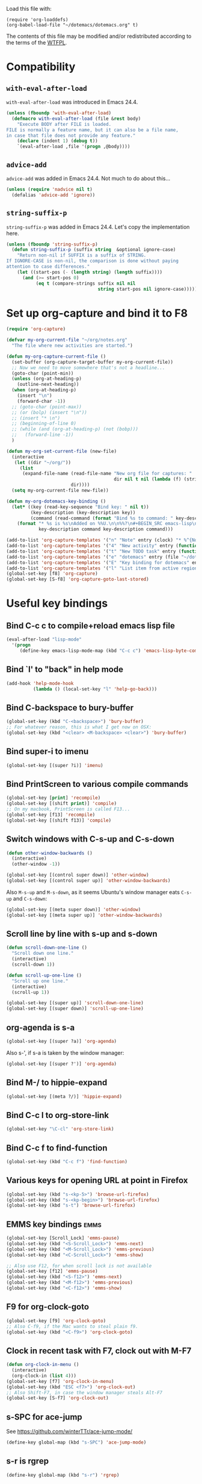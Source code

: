 # -*- indent-tabs-mode: nil; -*-

Load this file with:

: (require 'org-loaddefs)
: (org-babel-load-file "~/dotemacs/dotemacs.org" t)

The contents of this file may be modified and/or redistributed
according to the terms of the [[http://www.wtfpl.net/][WTFPL]].


* Compatibility
** =with-eval-after-load=
=with-eval-after-load= was introduced in Emacs 24.4.
#+BEGIN_SRC emacs-lisp
  (unless (fboundp 'with-eval-after-load)
    (defmacro with-eval-after-load (file &rest body)
      "Execute BODY after FILE is loaded.
  FILE is normally a feature name, but it can also be a file name,
  in case that file does not provide any feature."
      (declare (indent 1) (debug t))
      `(eval-after-load ,file '(progn ,@body))))
  
#+END_SRC
** =advice-add=
=advice-add= was added in Emacs 24.4.  Not much to do about this...

#+BEGIN_SRC emacs-lisp
  (unless (require 'nadvice nil t)
    (defalias 'advice-add 'ignore))
#+END_SRC
** =string-suffix-p=
=string-suffix-p= was added in Emacs 24.4.  Let's copy the
implementation here.

#+BEGIN_SRC emacs-lisp
  (unless (fboundp 'string-suffix-p)
    (defun string-suffix-p (suffix string  &optional ignore-case)
      "Return non-nil if SUFFIX is a suffix of STRING.
  If IGNORE-CASE is non-nil, the comparison is done without paying
  attention to case differences."
      (let ((start-pos (- (length string) (length suffix))))
        (and (>= start-pos 0)
             (eq t (compare-strings suffix nil nil
                                    string start-pos nil ignore-case))))))
#+END_SRC
* Set up org-capture and bind it to F8
#+BEGIN_SRC emacs-lisp
  (require 'org-capture)

  (defvar my-org-current-file "~/org/notes.org"
    "The file where new activities are started.")

  (defun my-org-capture-current-file ()
    (set-buffer (org-capture-target-buffer my-org-current-file))
    ;; Now we need to move somewhere that's not a headline...
    (goto-char (point-min))
    (unless (org-at-heading-p)
      (outline-next-heading))
    (when (org-at-heading-p)
      (insert "\n")
      (forward-char -1))
    ;; (goto-char (point-max))
    ;; (or (bolp) (insert "\n"))
    ;; (insert "* \n")
    ;; (beginning-of-line 0)
    ;; (while (and (org-at-heading-p) (not (bobp)))
    ;;   (forward-line -1))
    )

  (defun my-org-set-current-file (new-file)
    (interactive
     (let ((dir "~/org/"))
       (list
        (expand-file-name (read-file-name "New org file for captures: "
                                          dir nil t nil (lambda (f) (string-match-p "\\.org$" f)))
                          dir))))
    (setq my-org-current-file new-file))

  (defun my-org-dotemacs-key-binding ()
    (let* ((key (read-key-sequence "Bind key: " nil t))
           (key-description (key-description key))
           (command (read-command (format "Bind %s to command: " key-description))))
      (format "* %s is %s\nAdded on %%U.\n\n%%?\n#+BEGIN_SRC emacs-lisp\n  (global-set-key (kbd %S) '%s)\n#+END_SRC"
              key-description command key-description command)))

  (add-to-list 'org-capture-templates '("n" "Note" entry (clock) "* %^{Note title} %T\n%?"))
  (add-to-list 'org-capture-templates '("4" "New activity" entry (function my-org-capture-current-file) "* %^{New activity}\n%?\n%a" :prepend t :clock-in t))
  (add-to-list 'org-capture-templates '("t" "New TODO task" entry (function my-org-capture-current-file) "* TODO %^{New task}\nSCHEDULED: %t\n%?\n%a" :prepend t))
  (add-to-list 'org-capture-templates '("e" "dotemacs" entry (file "~/dotemacs/dotemacs.org") "* %^{dotemacs snippet titled}\nAdded on %U.\n#+BEGIN_SRC emacs-lisp\n  %?\n#+END_SRC" :unnarrowed t))
  (add-to-list 'org-capture-templates '("E" "Key binding for dotemacs" entry (file "~/dotemacs/dotemacs.org") (function my-org-dotemacs-key-binding)))
  (add-to-list 'org-capture-templates '("l" "List item from active region" item (clock) "- %i\n" :immediate-finish t))
  (global-set-key [f8] 'org-capture)
  (global-set-key [S-f8] 'org-capture-goto-last-stored)
#+END_SRC
* Useful key bindings
** Bind C-c c to compile+reload emacs lisp file
#+BEGIN_SRC emacs-lisp
  (eval-after-load "lisp-mode"
    '(progn
       (define-key emacs-lisp-mode-map (kbd "C-c c") 'emacs-lisp-byte-compile-and-load)))
#+END_SRC
** Bind `l' to "back" in help mode
#+BEGIN_SRC emacs-lisp
  (add-hook 'help-mode-hook
            (lambda () (local-set-key "l" 'help-go-back)))
#+END_SRC
** Bind C-backspace to bury-buffer
#+BEGIN_SRC emacs-lisp
  (global-set-key (kbd "C-<backspace>") 'bury-buffer)
  ;; For whatever reason, this is what I get now on OSX:
  (global-set-key (kbd "<clear> <M-backspace> <clear>") 'bury-buffer)
#+END_SRC
** Bind super-i to imenu
#+BEGIN_SRC emacs-lisp
  (global-set-key [(super ?i)] 'imenu)
#+END_SRC
** Bind PrintScreen to various compile commands
#+BEGIN_SRC emacs-lisp
  (global-set-key [print] 'recompile)
  (global-set-key [(shift print)] 'compile)
  ;; On my macbook, PrintScreen is called F13...
  (global-set-key [f13] 'recompile)
  (global-set-key [(shift f13)] 'compile)
#+END_SRC
** Switch windows with C-s-up and C-s-down
#+BEGIN_SRC emacs-lisp
  (defun other-window-backwards ()
    (interactive)
    (other-window -1))
  
  (global-set-key [(control super down)] 'other-window)
  (global-set-key [(control super up)] 'other-window-backwards)
#+END_SRC

Also =M-s-up= and =M-s-down=, as it seems Ubuntu's window manager eats
=C-s-up= and =C-s-down=:

#+BEGIN_SRC emacs-lisp
  (global-set-key [(meta super down)] 'other-window)
  (global-set-key [(meta super up)] 'other-window-backwards)
#+END_SRC
** Scroll line by line with s-up and s-down
#+BEGIN_SRC emacs-lisp
  (defun scroll-down-one-line ()
    "Scroll down one line."
    (interactive)
    (scroll-down 1))
  
  (defun scroll-up-one-line ()
    "Scroll up one line."
    (interactive)
    (scroll-up 1))
  
  (global-set-key [(super up)] 'scroll-down-one-line)
  (global-set-key [(super down)] 'scroll-up-one-line)
#+END_SRC
** org-agenda is s-a
#+BEGIN_SRC emacs-lisp
  (global-set-key [(super ?a)] 'org-agenda)
#+END_SRC

Also s-', if s-a is taken by the window manager:

#+BEGIN_SRC emacs-lisp
  (global-set-key [(super ?')] 'org-agenda)
#+END_SRC

** Bind M-/ to hippie-expand
#+BEGIN_SRC emacs-lisp
  (global-set-key [(meta ?/)] 'hippie-expand)
#+END_SRC
** Bind C-c l to org-store-link
#+BEGIN_SRC emacs-lisp
  (global-set-key "\C-cl" 'org-store-link)
#+END_SRC
** Bind C-c f to find-function
#+BEGIN_SRC emacs-lisp
  (global-set-key (kbd "C-c f") 'find-function)
#+END_SRC
** Various keys for opening URL at point in Firefox
#+BEGIN_SRC emacs-lisp
  (global-set-key (kbd "s-<kp-5>") 'browse-url-firefox)
  (global-set-key (kbd "s-<kp-begin>") 'browse-url-firefox)
  (global-set-key (kbd "s-t") 'browse-url-firefox)
#+END_SRC
** EMMS key bindings                                                   :emms:
#+BEGIN_SRC emacs-lisp
  (global-set-key [Scroll_Lock] 'emms-pause)
  (global-set-key (kbd "<S-Scroll_Lock>") 'emms-next)
  (global-set-key (kbd "<M-Scroll_Lock>") 'emms-previous)
  (global-set-key (kbd "<C-Scroll_Lock>") 'emms-show)

  ;; Also use F12, for when scroll lock is not available
  (global-set-key [f12] 'emms-pause)
  (global-set-key (kbd "<S-f12>") 'emms-next)
  (global-set-key (kbd "<M-f12>") 'emms-previous)
  (global-set-key (kbd "<C-f12>") 'emms-show)

#+END_SRC
** F9 for org-clock-goto
#+begin_src emacs-lisp
  (global-set-key [f9] 'org-clock-goto)
  ;; Also C-f9, if the Mac wants to steal plain f9.
  (global-set-key (kbd "<C-f9>") 'org-clock-goto)
#+end_src

** Clock in recent task with F7, clock out with M-F7
#+BEGIN_SRC emacs-lisp
  (defun org-clock-in-menu ()
    (interactive)
    (org-clock-in (list 4)))
  (global-set-key [f7] 'org-clock-in-menu)
  (global-set-key (kbd "ESC <f7>") 'org-clock-out)
  ;; Also Shift-F7, in case the window manager steals Alt-F7
  (global-set-key [S-f7] 'org-clock-out)
#+END_SRC

** s-SPC for ace-jump
See https://github.com/winterTTr/ace-jump-mode/

#+BEGIN_SRC emacs-lisp
(define-key global-map (kbd "s-SPC") 'ace-jump-mode)
#+END_SRC

** s-r is rgrep
#+BEGIN_SRC emacs-lisp
(define-key global-map (kbd "s-r") 'rgrep)
#+END_SRC
** s-m is magit-status
#+BEGIN_SRC emacs-lisp
(define-key global-map (kbd "s-m") 'magit-status)
#+END_SRC
** C-x C-b is for switching buffers
Added on [2014-03-07 Fri 16:50].

I keep pressing this when I mean =C-x b=.
#+BEGIN_SRC emacs-lisp
  (global-set-key "\C-x\C-b" 'ido-switch-buffer)
#+END_SRC
** § is backward-kill-word
Added on [2014-04-07 Mon 15:11].

I'm not using it for anything else, so...
#+BEGIN_SRC emacs-lisp
  (global-set-key "§" 'backward-kill-word)
#+END_SRC

Also, not using =±= for anything, which is on the same key but
shifted.  This is bound to be more useful:

#+BEGIN_SRC emacs-lisp
  (global-set-key "±" "🐈")
#+END_SRC

** C-h C-c is C-h c
Added on [2014-07-01 Tue 15:52].

I keep hitting C-h C-c (=describe-copying=) when I mean C-h c
(=describe-key-briefly=).  Let's rebind:
#+BEGIN_SRC emacs-lisp
  (with-eval-after-load "help"
    (define-key help-map "\C-c" 'describe-key-briefly))
#+END_SRC
** =C-c b= is =browse-at-remote=
 Added on [2018-06-29 Fri 15:50].

 Open the current Git repository in a web browser.

 #+BEGIN_SRC emacs-lisp
 (global-set-key (kbd "C-c b") 'browse-at-remote)
 #+END_SRC
* multiple-cursors
Added on [2013-05-29 Wed 12:31].
#+BEGIN_SRC emacs-lisp
  (global-set-key (kbd "C-S-c C-S-c") 'mc/edit-lines)
  (global-set-key (kbd "C->") 'mc/mark-next-like-this)
  (global-set-key (kbd "C-s->") 'mc/skip-to-next-like-this)
  (global-set-key (kbd "C-<") 'mc/mark-previous-like-this)
  (global-set-key (kbd "C-c C-<") 'mc/mark-all-like-this)
#+END_SRC
** In multiple-cursors-mode, Super-0 inserts numbers
Added on [2015-06-08 Mon 16:31].

Use a numeric prefix to specify the number to insert at the first
cursor (defaults to zero), and it gets incremented by one for each
cursor.

#+BEGIN_SRC emacs-lisp
  (with-eval-after-load "multiple-cursors-core"
    (define-key mc/keymap (kbd "s-0") 'mc/insert-numbers))
#+END_SRC
** =C-M-c= exits multiple-cursors-mode
Added on [2018-01-15 Mon 14:11].

=C-g= is the normal keybinding for exiting multiple-cursors-mode, but
it seems like it gets eaten if a filter function is running? or quits
are inhibited for some other reason?  Let's try using =C-M-c=
(normally bound to =exit-recursive-edit=) for that.

Check =recursion-depth= first, just to be sure...

#+BEGIN_SRC emacs-lisp
  (with-eval-after-load "multiple-cursors-core"

    (defun my-mc/quit ()
      (interactive)
      (if (zerop (recursion-depth))
          ;; No recursive edit in progress - exit multiple-cursors-mode
          (mc/keyboard-quit)
        ;; Recursive edit in progress - use normal binding for C-M-c
        (exit-recursive-edit)))

    (define-key mc/keymap (kbd "C-M-c") 'my-mc/quit))
#+END_SRC
* Toggle full screen
Added on [2013-09-11 Wed 17:59].

Stolen from http://www.emacswiki.org/emacs/FullScreen#toc25.  +Why is
this not part of Emacs?+ This is available as
=toggle-frame-fullscreen= as of Emacs 24.4.
#+BEGIN_SRC emacs-lisp :tangle no
(defun toggle-fullscreen ()
  "Toggle full screen"
  (interactive)
  (set-frame-parameter
     nil 'fullscreen
     (when (not (frame-parameter nil 'fullscreen)) 'fullboth)))
#+END_SRC

* Erlang stuff
** compilation-error-regexp-alist hack for eunit
Added on [2012-06-25 Mon 11:07].

#+begin_src emacs-lisp
(require 'compile)
#+end_src

Hm, the format string thing doesn't seem to work...
See http://debbugs.gnu.org/cgi/bugreport.cgi?bug=11777 .
#+BEGIN_SRC emacs-lisp :results output silent
  (setq compilation-error-regexp-alist-alist
        (delq (assq 'erlang-eunit compilation-error-regexp-alist-alist)
              compilation-error-regexp-alist-alist))
  (add-to-list
   'compilation-error-regexp-alist-alist
   (cons
    'erlang-eunit
    (list
     "^ *\\(\\([^.:( \t\n]+\\):\\([0-9]+\\)\\):.*\\.\\.\\.\\(?:\\([^*]\\)\\|[*]\\)"
     ;; file
     (list 2 "%s.erl" "src/%s.erl" "test/%s.erl")
     ;; line
     3
     ;; column
     nil
     ;; type - need to match [^*] after the three dots to be info,
     ;; otherwise it's an error
     (cons nil 4)
     ;; highlight
     1
     )))
  (add-to-list 'compilation-error-regexp-alist 'erlang-eunit)
  
#+END_SRC

*** And let's do stacktraces too
#+BEGIN_SRC emacs-lisp :results output silent
  (setq compilation-error-regexp-alist-alist
        (delq (assq 'erlang-eunit-stacktrace compilation-error-regexp-alist-alist)
              compilation-error-regexp-alist-alist))
  (add-to-list
   'compilation-error-regexp-alist-alist
   (cons
    'erlang-eunit-stacktrace
    (list
     "^[ *]*in \\(?:function\\|call from\\) .* [[(]\\(\\([^:,]+\\)\\(?::\\|, line \\)\\([0-9]+\\)\\)[])]$"
     ;; file
     2
     ;; line
     3
     ;; column
     nil
     ;; type
     2
     ;; hyperlink
     1
     )))
  (add-to-list 'compilation-error-regexp-alist 'erlang-eunit-stacktrace)
  
#+END_SRC

*** And assertions
#+BEGIN_SRC emacs-lisp :results output silent
  (setq compilation-error-regexp-alist-alist
        (delq (assq 'erlang-eunit-assert compilation-error-regexp-alist-alist)
              compilation-error-regexp-alist-alist))
  (add-to-list
   'compilation-error-regexp-alist-alist
   (cons
    'erlang-eunit-assert
    (list
     (concat
      "^\\(\\(?:::\\|\\*\\*\\)\\(?:error:\\)?{assert[A-Za-z]+_failed\\),"
      "[ \n]*\\[{module,\\([^}]+\\)},"
      "[ \n]*{line,\\([0-9]+\\)}")
     ;; file
     (list 2 "%s.erl" "src/%s.erl" "test/%s.erl")
     ;; line
     3
     ;; column
     nil
     ;; type
     2
     ;; hyperlink
     1
     )))
  (add-to-list 'compilation-error-regexp-alist 'erlang-eunit-assert)
  
#+END_SRC

*** And raw stacktraces that end up in the output
#+BEGIN_SRC emacs-lisp :results output silent
  (setq compilation-error-regexp-alist-alist
        (delq (assq 'erlang-raw-stacktrace compilation-error-regexp-alist-alist)
              compilation-error-regexp-alist-alist))
  (add-to-list
   'compilation-error-regexp-alist-alist
   (cons
    'erlang-raw-stacktrace
    (list
     "{file,[[:space:]]*\"\\([^\"]+\\)\"},[[:space:]]*{line,[[:space:]]*\\([0-9]+\\)}"
     ;; file
     1
     ;; line
     2
     ;; column
     nil
     ;; type
     2
     ;; hyperlink
     1
     )))
  (add-to-list 'compilation-error-regexp-alist 'erlang-raw-stacktrace)
  
#+END_SRC

*** And let's do lager output (possibly with column numbers) as well
#+BEGIN_SRC emacs-lisp :results output silent
  (setq compilation-error-regexp-alist-alist
        (delq (assq 'erlang-lager-message compilation-error-regexp-alist-alist)
              compilation-error-regexp-alist-alist))
  (add-to-list
   'compilation-error-regexp-alist-alist
   (cons
    'erlang-lager-message
    (list
     "^....-..-.. ..:..:..\\.... \\[\\(?:\\(info\\)\\|[a-z]+\\)\\] <[0-9.]+>@\\([^:]+\\):\\(?:[^:]+\\):{\\([0-9]+\\),\\([0-9]+\\)}"
     ;; file
     (list 2 "%s.erl")
     ;; line
     3
     ;; column
     4
     ;; type
     (cons nil 1)
     ;; hyperlink
     2
     )))
  (add-to-list 'compilation-error-regexp-alist 'erlang-lager-message)
  
#+END_SRC

** Ignore .eunit, .qc and _rel in rgrep
Added on [2012-05-30 Wed 16:28].

These directories are created by rebar and/or relx, and contain
complete copies of the source code in =src/=.  No point in searching
through those directories.
#+BEGIN_SRC emacs-lisp
  (eval-after-load "grep"
    '(progn
       (add-to-list 'grep-find-ignored-directories ".eunit")
       (add-to-list 'grep-find-ignored-directories ".qc")
       (add-to-list 'grep-find-ignored-directories "_rel")))
#+END_SRC
** rgrep alias for *.[eh]rl
Added on [2010-08-03 Tue 15:08].
#+BEGIN_SRC emacs-lisp
  (eval-after-load "grep"
    '(add-to-list 'grep-files-aliases '("erl" . "*.[eh]rl") :append))
#+END_SRC
** Try harder to find include files in flymake			    :flymake:
#+BEGIN_SRC emacs-lisp
  (defvar mh-erlang-flymake-code-path-dirs (list "../../*/ebin")
    "List of directories to add to code path for Erlang Flymake.
  Wildcards are expanded.")

  (defun mh-simple-get-deps-code-path-dirs ()
    ;; Why complicate things?
    (and (buffer-file-name)
         (let ((default-directory (file-name-directory (buffer-file-name))))
           (apply 'append
                  (mapcar
                   (lambda (wildcard)
                     ;; If the wild card expands to a directory you
                     ;; don't have read permission for, this would throw
                     ;; an error.
                     (ignore-errors
                       (file-expand-wildcards wildcard)))
                   mh-erlang-flymake-code-path-dirs)))))

  (defvar mh-erlang-flymake-include-dirs (list "../include" "../src" "..")
    "List of directories to add to include path for Erlang Flymake.")

  (defun mh-simple-get-deps-include-dirs ()
    mh-erlang-flymake-include-dirs)

  (setq erlang-flymake-get-code-path-dirs-function 'mh-simple-get-deps-code-path-dirs
        erlang-flymake-get-include-dirs-function 'mh-simple-get-deps-include-dirs)
#+END_SRC
** Don't warn for exported variables in erlang-flymake		    :flymake:
[2010-12-21 Tue 18:14]
#+begin_src emacs-lisp
  (eval-after-load "erlang-flymake"
    '(setq erlang-flymake-extra-opts
           (delete "+warn_export_vars" erlang-flymake-extra-opts)))
#+end_src
** Flymake: disable GUI warnings, log in message buffer		    :flymake:
Added on [2012-05-25 Fri 12:13].
#+BEGIN_SRC emacs-lisp
  (setq flymake-gui-warnings-enabled nil
        flymake-log-level 0
        )
#+END_SRC
** color-identifiers-mode plus Erlang
Added on [2014-10-15 Wed 16:07].

See https://github.com/ankurdave/color-identifiers-mode.

#+BEGIN_SRC emacs-lisp
  (with-eval-after-load "color-identifiers-mode"
    (add-to-list 'color-identifiers:modes-alist
                 '(erlang-mode
                   ""
                   "\\_<\\([[:upper:]][[:lower:][:upper:][:digit:]_]*\\)"
                   (nil font-lock-variable-name-face))))

  (with-eval-after-load "erlang"
    (with-eval-after-load "color-identifiers-mode"
      (add-hook 'erlang-mode-hook 'color-identifiers-mode)))
#+END_SRC
*** Don't interrupt on color-identifiers-mode regexp overflow
Added on [2015-06-12 Fri 13:14].

When opening some Erlang files, I get this stacktrace:

#+BEGIN_EXAMPLE
  Debugger entered--Lisp error: (error "Stack overflow in regexp matcher")
    re-search-forward("\\('\\(?:[^\\']\\|\\(?:\\\\.\\)\\)*'\\|\\_<[[:lower:]]\\(?:\\sw\\|\\s_\\)*\\_>\\)\\s-*(" 49982 t)
    font-lock-fontify-keywords-region(1 49982 nil)
    font-lock-default-fontify-region(1 49982 nil)
    font-lock-fontify-region(1 49982 nil)
    font-lock-default-fontify-buffer()
    font-lock-fontify-buffer()
    color-identifiers:refresh()
    color-identifiers-mode()
    run-hooks(erlang-mode-hook)
    erlang-mode()
    set-auto-mode-0(erlang-mode nil)
    set-auto-mode()
    normal-mode(t)
    after-find-file(nil t)
    find-file-noselect-1(#<buffer foo.erl> "~/foo.erl" nil nil "~/foo.erl" (35172384 16777220))
    find-file-noselect("/Users/magnus/foo.erl" nil nil nil)
    find-file("/Users/magnus/foo.erl")
    dired-find-file()
    funcall-interactively(dired-find-file)
    call-interactively(dired-find-file nil nil)
    command-execute(dired-find-file)
#+END_EXAMPLE

The file is opened in a buffer, but the buffer is hidden and I have to
switch to it manually.  This is annoying, so I'd rather ignore that
error and keep going without identifier colouring.

#+BEGIN_SRC emacs-lisp
  (defun my-color-identifiers-catch-error (oldfun &rest r)
    (condition-case e
        (apply oldfun r)
      (error
       (cond
        ((string= (cadr e) "Stack overflow in regexp matcher")
         ;; Ignore this
         t)
        (t
         ;; Something else...
         (message "got error %S in color-identifiers-mode; resignalling" e)
         (signal (car e) (cdr e)))))))

  (with-eval-after-load "color-identifiers-mode"
    (advice-add 'color-identifiers-mode :around 'my-color-identifiers-catch-error))
#+END_SRC

** Be careful about flymake					    :flymake:
Added on [2012-06-25 Mon 16:11].

Flymake errors out when activated on a buffer not visiting a file.

Also, file/directory local variables are not taken into account
somehow if flymake is activated in the mode hook.  That could result
in using the wrong Erlang version (=erlang-flymake-command=), or not
picking up include paths (see [[*Try harder to find include files in flymake][this section]]).  Use a timer to avoid
that problem.

#+BEGIN_SRC emacs-lisp
  (defun maybe-turn-on-flymake()
    (when (and buffer-file-name (file-name-directory buffer-file-name))
      (unless (file-remote-p buffer-file-name)
        (run-with-timer 0.1 nil 'flymake-mode))))

  (eval-after-load "erlang-flymake"
    '(progn
       (remove-hook 'erlang-mode-hook 'flymake-mode)
       (add-hook 'erlang-mode-hook 'maybe-turn-on-flymake)))

  (eval-after-load "erlang" '(require 'erlang-flymake))
#+END_SRC
** Did you mean underscore?
Added on [2013-12-04 Wed 17:21].
#+BEGIN_SRC emacs-lisp
  (defun erlang-did-you-mean-underscore ()
    "Insert either a hyphen or an underscore.
  Why is it so hard to hold down the shift key when I really want
  an underscore?

  If the word before point consists only of lowercase letters and
  underscores, then I'm probably writing an atom and want an
  underscore.  Otherwise, I'm probably writing a variable name, and
  want a hyphen / minus sign."
    (interactive)
    (let ((case-fold-search nil)
          (parser-state (syntax-ppss)))
      (if (and
           ;; This does not apply to comments.
           (null (nth 4 parser-state))
           ;; Nor to strings.
           (null (nth 3 parser-state))
           (save-match-data (looking-back "\\<[a-z_]+" (line-beginning-position))))
          (progn
            (message "Did you mean underscore?")
            (insert "_"))
        (insert "-"))))

  (eval-after-load "erlang"
    '(define-key erlang-mode-map "-" 'erlang-did-you-mean-underscore))
#+END_SRC
** sys.config and rebar.config are Erlang
Added on [2015-02-17 Tue 13:05].
#+BEGIN_SRC emacs-lisp
  (add-to-list 'auto-mode-alist '("/\\(?:sys\\|rebar\\).config\\'" . erlang-mode))
#+END_SRC

** Ignore boring stuff when spell-checking Erlang docs

Don't bother spell-checking variable names etc.

#+BEGIN_SRC emacs-lisp
(defun my-setup-ispell-for-docbook ()
  (when (save-excursion
          (goto-char (point-min))
          (search-forward "<!DOCTYPE erlref" 1000 t))
    (setq ispell-skip-html t)
    (setq ispell-html-skip-alists
          (append
            (mapcar
              (lambda (s)
                (list (format "<%s\\>[^/>]*>" s) (format "</%s>" s)))
              '("input" "c" "pre" "code" "name" "v" "title" "module" "file" "anno" "type_desc"))
            '(("<seealso marker=\"[^\"]*\">" "</seealso>"))
            '(("<[^ \t\n>]" ">")
              ("&[^ \t\n;]" "[; \t\n]"))))))
(add-hook 'nxml-mode-hook 'my-setup-ispell-for-docbook)
#+END_SRC

** Remind erlang.el which buffer is my inferior erlang
Added on [2015-06-11 Thu 17:10].

Hitting =C-c C-k= makes erlang.el compile the current Erlang file in
the most recently started inferior Erlang shell, unless that shell has
already been killed, in which case it opens a new shell.  This little
function lets you nudge it into using another Erlang shell.

#+BEGIN_SRC emacs-lisp
  (defun this-is-my-inferior-erlang (buffer)
    (interactive "bCurrent inferior Erlang buffer: ")
    ;; This is the _name_ of a buffer.  Get the actual buffer.
    (setq buffer (get-buffer buffer))
    (setq inferior-erlang-buffer buffer
          inferior-erlang-process (get-buffer-process buffer)))
#+END_SRC
** Open erlang log files with =dos= coding system
Added on [2017-04-06 Thu 13:33].

"Erlang log files" as written by the =run_erl= utility have a strange
mix of LF and CR-LF line separators that makes Emacs decide to use
Unix line separators, leaving plenty of CRs visible as =^M= in the
file.  Since those CRs are not useful, let's ask Emacs to consider
such files to be using DOS-style line separators:

#+BEGIN_SRC emacs-lisp
(modify-coding-system-alist 'file "\\(^\\|/\\)erlang\\.log\\." 'dos)
#+END_SRC

(It turns out that the lines with just LF get read just fine.)
** Prefix edts node names
EDTS uses the directory name for the name of its worker node, which
often collides with the name you'd use when running the application in
an Erlang node... so let's add "edts-" to the beginning of the node
that EDTS starts when opening the source code.

#+BEGIN_SRC emacs-lisp
  (defun my-fix-edts-project-config-default (config)
    (let ((entry (assq :node-sname config)))
      (setf (cdr entry) (concat "edts-" (cdr entry)))
      config))

  (with-eval-after-load "edts-project"
    (advice-add 'edts-project--config-default :filter-return
                'my-fix-edts-project-config-default))

#+END_SRC
** Run Common Test case under point
Added on [2018-06-08 Fri 15:44].

Get the name of the function under point, assumed to be a Common Test
test case, and the name of the file, and pass those as arguments to
"rebar3 ct", to run only this one test.

Room for improvement: figure out if the test case needs to be run as
part of a group (or many groups).

#+BEGIN_SRC emacs-lisp
  (defun my-run-common-test-case-at-point ()
    (interactive)
    (let ((our-file (buffer-file-name))
          (case (save-excursion
                  (erlang-beginning-of-function)
                  (erlang-get-function-name)))
          (rebar-config-dir (locate-dominating-file (buffer-file-name) "rebar.config")))
      (or case (error "test case name not found"))
      (or rebar-config-dir (error "rebar.config not found"))
      (let ((default-directory rebar-config-dir)
            (suite (file-relative-name our-file rebar-config-dir)))
        (compile (format "./rebar3 ct --suite %s --case %s" suite case)))))
#+END_SRC
** Print Erlang term in region
Added on [2018-06-15 Fri 14:31].
#+BEGIN_SRC emacs-lisp
  (defun my-erlang-term-as-string (beg end)
    (let ((filename (make-temp-file "erlang-term")))
      (unwind-protect
	  (progn
	    (write-region beg end filename nil :silent)
	    ;; add trailing dot if missing...
	    (unless (= ?. (char-before end))
	      (with-temp-buffer
		(insert ".")
		(write-region (point-min) (point-max) filename t :silent)))
	    (with-temp-buffer
	      (call-process
	       "erl" nil t nil "-noshell" "-eval"
	       (concat
		"{ok, Term} = file:consult(\""
		filename
		"\"),\n"
		"try iolist_size(Term) of _ -> io:format(\"~s\", [Term])\n"
		"catch error:badarg -> io:format(\"~p\", [Term]) end")
	       "-s" "init" "stop")
	      (buffer-string)))
	(delete-file filename))))

  (defun my-print-erlang-term-in-region (beg end)
    "Try to display the Erlang term in the region.
  If it's an iolist or a binary, just print it as a string.
  If it's any other term, print it with ~p format.
  Display the output in a buffer."
    (interactive "r")
    (let ((term-as-string (my-erlang-term-as-string beg end)))
      (with-current-buffer (get-buffer-create "*erlang-term*")
	(erase-buffer)
	(insert term-as-string)
	(display-buffer (current-buffer)))))

  (global-set-key (kbd "C-c e") 'my-print-erlang-term-in-region)
#+END_SRC
** Run Erlang/OTP test suites
Added on [2018-09-04 Tue 09:49].

As posted at http://erlang.org/pipermail/erlang-questions/2017-September/093311.html.
#+BEGIN_SRC emacs-lisp
  (defun my-erlang-otp-test-suites (otp-dir test-suites)
    "Compile Erlang/OTP and run certain test suites.
  OTP-DIR is the top-level directory of the Erlang/OTP source tree.
  TEST-SUITES is a list of test suites to run.  The names should
  follow the pattern \"foo_test/bar_SUITE\".  When called
  interactively, there is completion for existing test suites."
    (interactive
     (let* ((otp-dir (expand-file-name (read-directory-name "Erlang/OTP source directory: " nil nil t)))
	    (default-directory otp-dir))
       (list
	otp-dir
	(completing-read-multiple
	 "Test suites to run: "
	 (mapcar
	  (lambda (test-suite)
	    (unless (string-match "^lib/\\([^/]+\\)/test/\\([^/]+\\)\\.erl$" test-suite)
	      (error "unexpected test suite file %S"))
	    (format "%s_test/%s" (match-string 1 test-suite) (match-string 2 test-suite)))
	  (file-expand-wildcards "lib/*/test/*_SUITE.erl"))
	 nil t))))
    (let ((default-directory otp-dir))
      (compile
       (concat "make -j6 && "
	       "./otp_build tests && "
	       "cd release/tests && "
	       "(cd test_server && test -f variables || ../../../bin/erl -s ts install -s init stop) &&"
	       "../../bin/ct_run -pa ../../lib/common_test/test_server -suite "
	       (mapconcat 'identity test-suites " ")))))
#+END_SRC
** Disable =edts-mode= when there is no file name
Added on [2017-09-27 Wed 17:41].

When opening an Erlang source block in org-mode, edts-mode fails to
start because =buffer-file-name= returns nil.  Let's check for that:

#+BEGIN_SRC emacs-lisp
  (defun my-buffer-has-file-name-p (&rest _ignored)
    (not (null (buffer-file-name))))

  (with-eval-after-load "edts-mode"
    (advice-add 'edts-mode :before-while 'my-buffer-has-file-name-p))
#+END_SRC
* Org-mode stuff
** Wrap in example tags
Added on [2012-05-21 Mon 15:10].
#+BEGIN_SRC emacs-lisp
  (defun wrap-in-example-tags (beg end)
    (interactive "r")
    (goto-char end)
    (unless (bolp)
      (insert "\n"))
    (insert "#+end_example\n")
    (goto-char beg)
    (unless (bolp)
      (insert "\n"))
    (insert "#+begin_example\n"))
  (eval-after-load "org"
    '(define-key org-mode-map (kbd "C-c e") 'wrap-in-example-tags))
#+END_SRC
** In org-mode, the equal sign is "punctuation"
Added on [2017-01-12 Thu 15:14].

In org-mode, the equal sign should have syntax "punctuation", so that
hippie-expand can pick up words inside literal markers.

#+BEGIN_SRC emacs-lisp
  (with-eval-after-load "org"
    (modify-syntax-entry ?= "." org-mode-syntax-table))
#+END_SRC

** Add org HTML export command for data URI
Added on [2017-09-15 Fri 11:55].

So I just want to export my org section to HTML in order to open it in
a graphical browser, and copy it to clipboard as rich text.  Normally
you'd export to a file, transfer the file to wherever the graphical
browser is running, and open the file.  Let's cut out a few steps by
directly opening a data URI containing the exported HTML.

#+BEGIN_SRC emacs-lisp
  (with-eval-after-load "ox-html"
    (let* ((ox-html-backend (org-export-get-backend 'html))
           (menu (org-export-backend-menu ox-html-backend))
           (sub-entries (cl-third menu)))
      (nconc sub-entries
             (list (list ?d "Open HTML data URI" 'my-org-html-export-data-uri)))))

  (defun my-org-html-export-data-uri (&optional async subtreep visible-only body-only ext-plist)
    (interactive)
    (let ((org-buffer (current-buffer)))
      (with-temp-buffer
        (let ((temp-buffer (current-buffer)))
          (with-current-buffer org-buffer
            (org-export-to-buffer 'html temp-buffer
              async subtreep visible-only body-only ext-plist
              (lambda () (set-auto-mode t)))))
        (let ((data-uri
               (concat "data:text/html;charset=utf-8;base64,"
                       (base64-encode-string
                        (encode-coding-string (buffer-string) 'utf-8)
                        t))))
          (browse-url data-uri)))))
#+END_SRC
** Add org HTML export command for copying to clipboard
Added on [2023-06-02 Fri 18:27].

Can be pasted into various GUI applications.

Note that the xclip referenced below comes from this pull request:
https://github.com/astrand/xclip/pull/142

It accepts the =alt-text= argument. The mentioned various GUI
applications don't like to paste HTML if there is no plain string on
the clipboard at the same time, even though they completely ignore
what the plain string is.

#+BEGIN_SRC emacs-lisp
  (with-eval-after-load "ox-html"
    (let* ((ox-html-backend (org-export-get-backend 'html))
           (menu (org-export-backend-menu ox-html-backend))
           (sub-entries (cl-third menu)))
      (nconc sub-entries
             (list (list ?c "Copy HTML-formatted text to clipboard" 'my-org-html-export-clipboard)))))

  (defun my-org-html-export-clipboard (&optional async subtreep visible-only body-only ext-plist)
    (interactive)
    (let ((org-buffer (current-buffer)))
      (with-temp-buffer
        (let ((temp-buffer (current-buffer)))
          (with-current-buffer org-buffer
            (org-export-to-buffer 'html temp-buffer
              async subtreep visible-only body-only ext-plist
              (lambda () (set-auto-mode t)))))
        (let ((process (make-process :name "xclip"
                                     :buffer "xclip-output"
                                     :command '("~/src/xclip/xclip" "-alt-text" "missingtext" "-t" "text/html" "-selection" "clipboard" "-verbose")
                                     :connection-type 'pipe)))
          (process-send-string process (buffer-string))
          (process-send-eof process)))))
#+END_SRC
** Theme for org html export
Added on [2017-09-27 Wed 17:17].

For exporting to HTML, my usual dark theme interferes with syntax
highlighting.  Let's switch to a light theme temporarily, say
=tsdh-light=, when exporting.

#+BEGIN_SRC emacs-lisp
  (defvar my-org-html-export-theme 'tsdh-light)

  (defun my-with-theme (orig-fun &rest args)
    (load-theme my-org-html-export-theme)
    (unwind-protect
        (apply orig-fun args)
      (disable-theme my-org-html-export-theme)))

  (with-eval-after-load "ox-html"
    (advice-add 'org-export-to-buffer :around 'my-with-theme))
#+END_SRC

** In org-mode, use flat list of headings for imenu
Added on [2017-10-19 Thu 10:51].

In org-mode, imenu by default shows the top-level headings, and then
lets you drill down into sub-headings.  But when I use imenu, I might
have the text of a sub-heading in mind, and I want to be able to find
it directly without having to remember what the top-level heading
might have been.

#+BEGIN_SRC emacs-lisp
  (defun my-org-imenu-hack (fun)
    ;; Let's make everything look like a top-level heading, by changing
    ;; `outline-level' to a function that always returns 1 if the
    ;; heading is shallow enough.  I'm ignoring `org-reduced-level'.
    (let* ((my-original-outline-level outline-level)
           (outline-level
            (lambda ()
              (let ((actual-level (funcall my-original-outline-level)))
                (if (<= actual-level org-imenu-depth)
                    1
                  actual-level)))))
      (funcall fun)))

  (advice-add 'org-imenu-get-tree :around 'my-org-imenu-hack)
#+END_SRC

** Fix narrowing when prepending entries in org-capture
Added on [2018-08-29 Wed 11:36].

When an entry in =org-capture-templates= has =:prepend t=, the capture
buffer will be narrowed up to the following headline, meaning that if
you don't take care to preserve the ending newline in the capture
buffer, you'll insert text before the following headline when
finishing the capture, thereby making it not a headline.

Let's avoid that by excluding the trailing newline in
=org-capture-narrow=.

#+BEGIN_SRC emacs-lisp
  (defun my-org-capture-narrow-protect-headlines (args)
    (pcase-let ((`(,beg ,end) args))
      (save-excursion
        (goto-char end)
        (when (and (org-at-heading-p) (eq ?\n (char-before)))
          (setq end (1- end))))
      (list beg end)))

  (with-eval-after-load "org-capture"
    (advice-add 'org-capture-narrow :filter-args 'my-org-capture-narrow-protect-headlines))
#+END_SRC
** Auto fill mode in org-capture mode
Added on [2014-01-14 Tue 14:44].
#+BEGIN_SRC emacs-lisp
  (eval-after-load "org-capture"
    '(add-hook 'org-capture-mode-hook 'turn-on-auto-fill))
#+END_SRC
** Fix org-mode-line-clock
  CLOCK: [2014-02-21 Fri 16:28]--[2014-02-21 Fri 16:58] =>  0:30
Added on [2014-02-21 Fri 16:28].

=org-mode-line-clock= is defined through =org-copy-face= as inheriting
from =mode-line=.  However, that's not what I want, because it gets
the "mode line active" face even in inactive buffers.
#+BEGIN_SRC emacs-lisp
  (eval-after-load "org-faces"
    '(set-face-attribute 'org-mode-line-clock nil
                         :inherit nil))
#+END_SRC
** Automate MobileOrg push/pull
*** Push MobileOrg files asynchronously
Added on [2015-03-02 Mon 09:34].

This is somewhat annoying: after 60 seconds of idle time after saving
an org-mode file, it blocks the entire Emacs session with agenda
creation, copying etc.  I find it's better than the alternative, which
is remembering to push manually.
#+BEGIN_SRC emacs-lisp
  (defun my-org-mobile-push-async ()
    (interactive)
    (async-start
     `(lambda ()
        (require 'org-mobile)
        ,(async-inject-variables "org-\\(agenda-files\\|agenda-custom-commands\\|mobile\\)")
        ,(async-inject-variables "\\`version-control\\'")
        ;; Need to avoid prompting to delete old backups:
        (setq delete-old-versions 'never)
        ;; XXX: need to avoid queries about "stealing" unsaved org files
        ;; XXX: is this the right way to do it?
        (setq org-mobile-force-id-on-agenda-items nil)
        (org-mobile-push)
        ;; XXX: necessary?
        ;; (save-some-buffers t)
        )
     (lambda (result)
       (unless (equal result "Files for mobile viewer staged")
         (warn "push result: %S" result)))))

  ;; Let's do better than this:
  ;; (with-eval-after-load "org"
  ;;   (add-hook 'org-mode-hook
  ;;             (lambda ()
  ;;               (add-hook 'after-save-hook 'my-org-mobile-push-async nil t))))

  (defvar my-org-mobile-push-timer nil)

  (defun my-org-mobile-push-later ()
    (interactive)
    (unless my-org-mobile-push-timer
      (setq my-org-mobile-push-timer
            (run-with-idle-timer
             60 nil
             (lambda ()
               (setq my-org-mobile-push-timer nil)
               (let ((my-org-mobile-push-timer t))
                 (org-mobile-push)))))))

  (when (file-exists-p "~/Dropbox/mobileorg/mobileorg.org")
    (with-eval-after-load "org"
      (add-hook 'org-mode-hook
                (lambda ()
                  (add-hook 'after-save-hook 'my-org-mobile-push-later nil t)))))

#+END_SRC
*** Automatically pull from MobileOrg
Added on [2015-03-02 Mon 12:02].
#+BEGIN_SRC emacs-lisp
  (defun my-org-mobile-maybe-pull ()
    (interactive)
    (require 'org-mobile)
    (let* ((capture-file (expand-file-name org-mobile-capture-file org-mobile-directory))
           (attributes (file-attributes capture-file)))
      (if (null attributes)
          (warn "MobileOrg capture file `%s' not found" capture-file)
        (when (> (nth 7 attributes) 1)
          (org-mobile-pull)))))

  ;; Check every five minutes (assuming we're on the right box)
  (when (file-exists-p "~/Dropbox/mobileorg/mobileorg.org")
    (run-with-timer 300 300 'my-org-mobile-maybe-pull))

#+END_SRC

* M-x ecd, to open eshell in the specified directory
#+BEGIN_SRC emacs-lisp
  (defun ecd (d)
    (interactive
     (list (expand-file-name (read-directory-name "cd: " nil nil t))))
    (eshell)(eshell/cd d))
#+END_SRC
* diff-mode bindings for magit-commit-mode
Added on [2013-11-11 Mon 16:08].
#+BEGIN_SRC emacs-lisp
  (with-eval-after-load "magit"
    (when (boundp 'magit-commit-mode-map)
      ;; XXX: this map seems to have disappeared
      (define-key magit-commit-mode-map (kbd "C-c C-w") #'diff-tell-file-name)
      (define-key magit-commit-mode-map (kbd "C-c C-a") #'diff-apply-hunk)
      (define-key magit-commit-mode-map (kbd "C-c C-s") #'diff-split-hunk)))
#+END_SRC
* ANSI colours in compilation buffer
Added on [2013-12-10 Tue 10:08].

Inspired by http://stackoverflow.com/a/3072831/113848.
#+BEGIN_SRC emacs-lisp
  (require 'ansi-color)
  (defun colourise-compilation-buffer ()
    ;; grep output gets all red for some reason
    (unless (derived-mode-p 'grep-mode)
      (let ((inhibit-read-only t))
        (ansi-color-apply-on-region (point-min) (point-max)))))
  (eval-after-load "compile"
    '(add-hook 'compilation-filter-hook 'colourise-compilation-buffer))
#+END_SRC
* Fix Wingdings in shr
Added on [2013-12-20 Fri 17:05].
#+BEGIN_SRC emacs-lisp
  (defun wingdings-to-unicode (text)
    (let ((mapping '((?J . #x263a)
                     (?K . #x1f610)
                     (?L . #x2639))))
      (cl-map 'string (lambda (c)
                        (or (cdr (assq c mapping))
                            c))
              text)))
  
  (eval-after-load "shr"
    '(defadvice shr-tag-span (around wingdings-to-unicode (cont) activate)
       ;; NB: this will catch wingdings2 too
       (if (let ((case-fold-search t)) (string-match-p "font-family:\s*wingdings" (or (cdr (assq :style cont)) "")))
           (dolist (sub cont)
             (cond
              ((eq (car sub) 'text)
               (shr-insert (wingdings-to-unicode (cdr sub))))
              ((listp (cdr sub))
               (shr-descend sub))))
         ad-do-it)))
#+END_SRC
* Get info from Junit XML files
Added on [2013-12-27 Fri 11:14].

If you run your build with =M-x compile=, and it produces JUnit-style
XML files in one and only one directory, then call
=my-junit-xml-always-display-after-compile= for a summary of the test
results, sorted by most frequent failures.

#+BEGIN_SRC emacs-lisp
  (defvar my-junit-xml-failures ())

  (defvar my-junit-xml-dir nil)

  (defvar my-junit-xml-wildcard nil)

  (defun my-junit-xml-read-dir (dir wildcard)
    (interactive
     (if (and my-junit-xml-dir my-junit-xml-wildcard
              (y-or-n-p (format "Use %s and %s? " my-junit-xml-dir my-junit-xml-wildcard)))
         (list my-junit-xml-dir my-junit-xml-wildcard)
       (list
        (read-directory-name "Directory: " nil nil t)
        (read-string "Wildcard (default *.xml): " nil nil "*.xml"))))
    (let* ((default-directory dir)
           (files (file-expand-wildcards wildcard))
           (skipped 0)
           (failure 0))
      (if (null files)
          (user-error "No *.xml files in %s" dir)
        (dolist (file files)
          (let ((root (car (xml-parse-file file)))
                (timestamp (nth 5 (file-attributes file))))
            (cl-labels
                ((read-junit-xml
                  (prefix xml-node)
                  (cl-case (car-safe xml-node)
                    (testsuites
                     ;; Just descend
                     (mapc (apply-partially #'read-junit-xml prefix)
                           (xml-node-children xml-node)))
                    (testsuite
                     (let ((testsuite-name (xml-get-attribute-or-nil xml-node 'name)))
                       (mapc (apply-partially
                              #'read-junit-xml
                              (if testsuite-name
                                  (concat prefix testsuite-name ":")
                                prefix))
                             (xml-node-children xml-node))))
                    (testcase
                     (let* ((name (concat prefix (xml-get-attribute xml-node 'name)))
                            (entry (or (assoc name my-junit-xml-failures)
                                       (list name () ()))))
                       (cond
                        ((or (xml-get-children xml-node 'failure)
                             (xml-get-children xml-node 'error))
                         (incf failure)
                         (cl-pushnew timestamp (cl-second entry) :test 'equal))
                        ((xml-get-children xml-node 'skipped)
                         (incf skipped)
                         (cl-pushnew timestamp (cl-third entry) :test 'equal)))
                       (when (or (cl-second entry) (cl-third entry))
                         (cl-pushnew entry my-junit-xml-failures)))))))
              (mapc (apply-partially #'read-junit-xml nil) (xml-node-children root))))))
      (message "%d failures, %d skipped" failure skipped)))

  (defvar my-junit-xml-latest-display (list 0 0 0)
    "The time when `my-junit-xml-display' was last called.
  We keep this to be able to highlight recent failures.")

  (defun my-junit-xml-display ()
    (interactive)
    (with-current-buffer (get-buffer-create "*junit*")
      (let ((inhibit-read-only t)
            (longest-length 0)
            testcases)
        (erase-buffer)

        (dolist (testcase my-junit-xml-failures)
          (setq longest-length (max longest-length (length (first testcase))))
          (push (list (first testcase)
                      (+ (length (second testcase))
                         (length (third testcase)))
                      (car (sort (append (second testcase) (third testcase))
                                 (lambda (x y) (time-less-p y x)))))
                testcases))

        (setq testcases (sort testcases (lambda (x y)
                                          (or
                                           (> (second x) (second y))
                                           (and (= (second x) (second y))
                                                (time-less-p (third y) (third x)))))))

        (dolist (testcase testcases)
          (let ((text (concat (first testcase) (make-string (- longest-length (length (first testcase))) ?\s) "   "
                              (number-to-string (second testcase)) " failures, "
                              "last on " (format-time-string "%Y-%m-%d %T" (third testcase)) "\n")))
            ;; If this test failed since we last displayed junit
            ;; results, highlight it.
            (when (time-less-p my-junit-xml-latest-display (third testcase))
              (add-text-properties 0 (length text) '(face highlight) text))
            (insert text)))

        (setq my-junit-xml-latest-display (current-time))

        (display-buffer (current-buffer)))))

  (defun my-junit-xml-always-display-after-compile (dir wildcard)
    "After a compilation finishes, display JUnit info.
  Update from all *.xml files in DIR."
    (interactive (list
                  (read-directory-name "Directory: " nil nil t)
                  (read-string "Wildcard (default *.xml): " nil nil "*.xml")))
    (setq my-junit-xml-dir dir
          my-junit-xml-wildcard wildcard)
    (add-hook 'compilation-finish-functions 'my-junit-xml-after-compilation))

  (defun my-junit-xml-never-display-after-compile ()
    (interactive)
    (remove-hook 'compilation-finish-functions 'my-junit-xml-after-compilation))

  (defun my-junit-xml-after-compilation (compilation-buffer _status)
    (unless (with-current-buffer compilation-buffer
              (derived-mode-p 'grep-mode))
      (my-junit-xml-read-dir my-junit-xml-dir my-junit-xml-wildcard)
      (my-junit-xml-display)))
#+END_SRC
* eval-last-sexp-dwim for C-x C-e
If there are unbound variables, ask for their values.
#+BEGIN_SRC emacs-lisp
  (defun eval-last-sexp-dwim ()
    "Evaluate sexp before point, asking for values of unbound variables."
    (interactive)
    (let ((sexp (preceding-sexp)))
      (cl-labels
          ((eval-it (the-sexp)
                    (condition-case e
                        (eval the-sexp)
                      (void-variable
                       (let* ((var (cadr e))
                              (val (car
                                    (read-from-string
                                     (read-from-minibuffer
                                      (format "Value for `%s': " var)))))
                              (new-sexp `(let ((,var ,val))
                                           ,the-sexp)))
                         (eval-it new-sexp))))))
        (message "%S" (eval-it sexp)))))
  (eval-after-load "lisp-mode"
    '(progn
       (define-key emacs-lisp-mode-map (kbd "C-x C-e") 'eval-last-sexp-dwim)))
#+END_SRC
* Pretty lambdas in Lisp modes
#+begin_src emacs-lisp
  ;; stolen from http://www.emacswiki.org/cgi-bin/wiki/PrettyLambda
  (defun pretty-lambdas ()
    (interactive)
    (font-lock-add-keywords
     nil `(("(\\(lambda\\>\\)"
            (0 (progn (compose-region (match-beginning 1) (match-end 1)
                                      ,(make-char 'greek-iso8859-7 107))
                      nil))))))
  (add-hook 'emacs-lisp-mode-hook 'pretty-lambdas)
  (add-hook 'lisp-mode-hook 'pretty-lambdas)
#+end_src
* Convert Libreoffice document to PDF
Added on [2013-06-14 Fri 20:15].
#+BEGIN_SRC emacs-lisp
  (defun my-libreoffice-to-pdf (filename)
    "Convert Libreoffice document to PDF.
  Note that Libreoffice must not be running."
    (interactive "fLibreoffice document to convert to PDF: ")
    (let ((buffer (get-buffer-create "*Libreoffice to PDF*")))
      (unless (zerop
               (call-process
                "/Applications/LibreOffice.app/Contents/MacOS/soffice"
                nil buffer t
                "--headless" "--convert-to" "pdf" filename))
        (message "Conversion failed")
        (display-buffer buffer))))
#+END_SRC
* delete-process-interactively
Added on [2010-08-16 Mon 16:52].
#+BEGIN_SRC emacs-lisp
  (defun delete-process-i(p)(interactive `(,(completing-read"Kill proc: "(mapcar 'process-name(process-list))()t)))(delete-process p))
#+END_SRC
* proced erlang magic
Added on [2014-01-27 Mon 10:53].

Add a filter for viewing only BEAM processes (hit =f= in the proced
buffer and type =beam=):
#+BEGIN_SRC emacs-lisp
  (eval-after-load "proced"
    '(add-to-list 'proced-filter-alist
                  '(beam (comm . "^beam"))))
#+END_SRC

Add an extra field for the node name of the Erlang node:

#+BEGIN_SRC emacs-lisp
  (defun my-proced-erlang-node-name (attrs)
    ;; Proced only displays attributes that are present for the Emacs
    ;; process - so we need to return a non-nil value for non-beam
    ;; processes.
    (cons 'node
          (or
           (when (string-prefix-p "beam" (cdr (assq 'comm attrs)))
             (let ((args (or (cdr (assq 'args attrs))
                             ;; On OSX, process-attributes doesn't return args (yet?)
                             (shell-command-to-string
                              (concat "ps -p " (number-to-string (cdr (assq 'pid attrs)))
                                      " -o args=")))))
               (when (string-match "-s?name \\([^[:space:]]+\\)" args)
                 (match-string 1 args))))
           "")))

  (eval-after-load "proced"
    '(progn
       (add-to-list 'proced-custom-attributes 'my-proced-erlang-node-name)
       (add-to-list 'proced-grammar-alist
                    '(node "Erlang node" "%s" left proced-string-lessp nil (node pid) (nil t nil)))))
#+END_SRC

And add it to a new format config (hit =F= in the proced buffer and
type =erlang=:

#+BEGIN_SRC emacs-lisp
  (eval-after-load "proced"
    '(add-to-list 'proced-format-alist
                  '(erlang user pid tree pcpu pmem start time node (args comm))))
#+END_SRC
* Set SMTP server depending on From address
Added on [2014-02-21 Fri 14:45].

An amalgamation of various solutions proposed at
http://www.emacswiki.org/emacs/MultipleSMTPAccounts .

#+BEGIN_SRC emacs-lisp
  (defvar my-smtp-servers ()
    "Map e-mail address to SMTP server hostname.
  This is an alist, where the car of each entry is the email
  address of the sender, and the cdr is the SMTP server to use for
  that address.  By default, the port specified in
  `smtpmail-smtp-service' is used, but that can be overridden for
  an individual server by specifying it as \"example.com:42\".

  To set username, add \"machine example.com login foo\" to ~/.authinfo.

  To force a certain username when looking up the password, specify
  the server as \"username@example.com@mail.example.com:42\".  The
  last @ sign separates the username and the hostname.")

  (with-eval-after-load "smtpmail"
    (defadvice smtpmail-via-smtp (around set-smtp-server-from-header activate)
      (let* ((from-address (save-restriction
                             (message-narrow-to-headers)
                             (mail-fetch-field "from")))
             (server-entry
              (when from-address
                (cdr (assoc-string (cadr
                                    (mail-extract-address-components
                                     from-address))
                                   my-smtp-servers
                                   :ignore-case))))
             (smtpmail-smtp-user
              (when (and server-entry
                         ;; greedy match: stop at last @ sign
                         (string-match "^\\(.*\\)@" server-entry))
                (match-string 1 server-entry)))
             (hostname-port
              (when server-entry
                (string-match "\\([^@:]*\\)\\(?::\\([0-9]+\\)\\)?$" server-entry)
                (cons (match-string 1 server-entry) (match-string 2 server-entry))))
             (smtpmail-smtp-server
              (or (and hostname-port (car hostname-port))
                  smtpmail-smtp-server))
             (smtpmail-smtp-service
              (or (and hostname-port (cdr hostname-port) (string-to-number (cdr hostname-port)))
                  smtpmail-smtp-service)))
        (message "Using SMTP server %s:%s%s" smtpmail-smtp-server smtpmail-smtp-service
                 (if smtpmail-smtp-user (concat ", username " smtpmail-smtp-user) ""))
        ad-do-it)))
#+END_SRC
* Update mode line face on focus
Added on [2014-02-21 Fri 16:45].

By default, the mode line of the current buffer has a light grey
background and the mode lines of other buffers have a dark grey
background.  With this little hack, the mode line of the current
buffer will be equally dark grey when Emacs is not the current
application.
#+BEGIN_SRC emacs-lisp
  (defvar my-mode-line-active-background "gray75")
  (defvar my-mode-line-inactive-background "gray40")
  
  (defun my-unhighlight-mode-line ()
    (set-face-attribute 'mode-line nil
                        :background my-mode-line-inactive-background))
  
  (add-hook 'focus-out-hook 'my-unhighlight-mode-line)
  
  (defun my-highlight-mode-line ()
    (set-face-attribute 'mode-line nil
                        :background my-mode-line-active-background))
  
  (add-hook 'focus-in-hook 'my-highlight-mode-line)
#+END_SRC
* Always save buffer text before reverting (saves lives!)
#+BEGIN_SRC emacs-lisp
  (defun maybe-save-before-reverting ()
    (unless (or (bound-and-true-p auto-revert-mode)
                (bound-and-true-p auto-revert-tail-mode))
      (kill-new (buffer-string))
      (message "Previous buffer text saved to kill ring")))
  (add-hook 'before-revert-hook 'maybe-save-before-reverting)
#+END_SRC
* If playing a URL, stop instead of pausing			       :emms:
Added on [2013-07-30 Tue 11:46].
#+BEGIN_SRC emacs-lisp
  (defun my-emms-pause-or-stop ()
    (interactive)
    (if emms-player-playing-p
        (if (eq (cdr (assq 'type (emms-playlist-current-selected-track))) 'url)
            (emms-stop)
          (emms-pause))
      (emms-start)))

  (global-set-key [f12] 'my-emms-pause-or-stop)
#+END_SRC
* Pause music when Emacs is unfocussed				       :emms:
Added on [2014-04-07 Mon 01:44].
#+BEGIN_SRC emacs-lisp
  (defvar my-emms-pause-on-unfocus t)
  (defvar my-emms-was-playing nil)

  (defun my-emms-focus-out-pause ()
    (when my-emms-pause-on-unfocus
      (setq my-emms-was-playing
            (and (bound-and-true-p emms-player-playing-p)
                 (not emms-player-paused-p)))
      (when my-emms-was-playing
        (my-emms-pause-or-stop))))

  (add-hook 'focus-out-hook 'my-emms-focus-out-pause)

  (defun my-emms-focus-in-play ()
    (when my-emms-pause-on-unfocus
      (when my-emms-was-playing
        ;; Make sure nothing is actually playing... That should never happen.
        (unless (and emms-player-playing-p (not emms-player-paused-p))
          (emms-pause)))))

  (add-hook 'focus-in-hook 'my-emms-focus-in-play)
#+END_SRC
* Avoid "ControlPath too long" with Tramp on OSX
Added on [2014-06-19 Thu 14:51].

For some reason, the function =tramp-compat-temporary-file-directory=
disregards any customization for =temporary-file-directory=, and
always goes with the _standard_ value.  On OSX, the standard value is
likely to be fairly long, but =/tmp= is equivalent to it anyway:

Though on Windows, =/tmp= doesn't exist, so check for that first:
#+BEGIN_SRC emacs-lisp
  (when (file-directory-p "/tmp/")
    (put 'temporary-file-directory 'standard-value (list "/tmp/")))
#+END_SRC
* Avoid CFGERR disabling Flymake				    :flymake:
Added on [2014-06-30 Mon 12:18].

Adapted from http://debbugs.gnu.org/cgi/bugreport.cgi?bug=2491.

If a Flymake compilation fails, but there are no error messages for
the file being compiled (i.e., all errors are in included files), then
Flymake will switch itself off and say:

#+BEGIN_QUOTE
switched OFF Flymake mode for buffer foo.erl|src due to fatal status CFGERR
#+END_QUOTE

This change makes it just display =:CFGERR= in the mode line, without
deactivating Flymake.

#+BEGIN_SRC emacs-lisp
  (require 'cl-lib)
  (defun my-flymake-cfgerr-is-benign (orig-fun &rest args)
    "Don't let `flymake-post-syntax-check' deactivate Flymake.
  As described in http://debbugs.gnu.org/cgi/bugreport.cgi?bug=2491,
  CFGERR errors can be benign conditions."
    ;; Using `cl-letf' as a kind of temporary advice.
    (cl-letf (((symbol-function 'flymake-report-fatal-status)
               (lambda (_status _warning)
                 (flymake-report-status "0/0" ":CFGERR"))))
      (apply orig-fun args)))

  (with-eval-after-load "flymake"
    (advice-add 'flymake-post-syntax-check :around 'my-flymake-cfgerr-is-benign))

#+END_SRC
* No =nroff-mode= for =*.[1-9]=
Added on [2014-08-26 Tue 11:33].

I never open nroff files, but often open log files matching this
pattern.  The nroff-mode font locking slows scrolling down
considerably, so I prefer fundamental-mode for these.

#+BEGIN_SRC emacs-lisp
  (setq auto-mode-alist (delete '("\\.[1-9]\\'" . nroff-mode) auto-mode-alist))
#+END_SRC
* Add Dvorak layout to quail-keyboard-layout-alist
Added on [2014-10-31 Fri 12:41].

This makes it possible to use input methods that emulate a different
keyboard layout, such as ЙЦУКЕН.
#+BEGIN_SRC emacs-lisp
  (with-eval-after-load "quail"
    (let ((dvorak-layout
           (concat "                              "
                   "  1!2@3#4$5%6^7&8*9(0)[{]}`~  "
                   "  '\",<.>pPyYfFgGcCrRlL/?=+    "
                   "  aAoOeEuUiIdDhHtTnNsS-_\\|  "
                   "    ;:qQjJkKxXbBmMwWvVzZ      "
                   "                                "))
          (current-entry (assoc "dvorak" quail-keyboard-layout-alist)))
      (if current-entry
          (setf (cdr current-entry) dvorak-layout)
        (push (cons "dvorak" dvorak-layout) quail-keyboard-layout-alist))))
  (quail-set-keyboard-layout "dvorak")
#+END_SRC
* Try whatever flymake is doing					    :flymake:
Added on [2013-01-07 Mon 17:48].

If flymake gives confusing results, try this function, to run the
exact same command that flymake uses in a compilation buffer.

#+BEGIN_SRC emacs-lisp
  ;; see `flymake-start-syntax-check'
  (defun my-flymake-compile-manually ()
    (interactive)
    (let* ((init-f (flymake-get-init-function buffer-file-name))
           (cmd-and-args (funcall init-f))
           (cmd (nth 0 cmd-and-args))
           (args (nth 1 cmd-and-args))
           (dir (nth 2 cmd-and-args)))
      (let ((default-directory (or dir default-directory)))
        (compile
         (apply 'concat cmd " " (mapcar (lambda (arg) (concat (shell-quote-argument arg) " ")) args))))))
#+END_SRC
* =insert-pair= bindings for square brackets and curly braces
Added on [2014-11-20 Thu 11:33].
#+BEGIN_SRC emacs-lisp
  ;; XXX: this binding breaks decoding of PgUp / PgDn on terminals
  ;;(global-set-key (kbd "M-[") 'insert-pair)
  (global-set-key (kbd "M-{") 'insert-pair)
#+END_SRC
* Kill windows with S-s-up/down
Added on [2015-01-14 Wed 17:23].
#+BEGIN_SRC emacs-lisp
  (defun my-delete-next-window ()
    (interactive)
    (delete-window (next-window)))
  (global-set-key [S-s-down] 'my-delete-next-window)
  (defun my-delete-previous-window ()
    (interactive)
    (delete-window (previous-window)))
  (global-set-key [S-s-up] 'my-delete-previous-window)
#+END_SRC
* Fix the display of Emoji
Added on [2015-02-11 Wed 18:46].

Stolen [[https://github.com/wasamasa/dotemacs/blob/master/init.org#fix-the-display-of-emoji][from wasamasa]].

For some reason, Emacs fails to find a fallback font for characters
not supported by the default font, such as =🐈= (CAT).  Annoyingly, it
freezes for around a second when displaying a buffer containing such a
character (at least on OSX).  Let's define a specific font for that
character range.
#+BEGIN_SRC emacs-lisp
  ;; `set-fontset-font' is not defined when Emacs is built without a
  ;; window system.
  (when (fboundp 'set-fontset-font)
    (defun my-fix-emojis (&optional frame)
      (set-fontset-font "fontset-default" '(#x10000 . #x1ffff) "Symbola" frame))
    (my-fix-emojis)
    (add-hook 'after-make-frame-functions 'my-fix-emojis))
#+END_SRC
* jabber.el hacks for specific servers				     :jabber:
** Hacks for jabber.el + Hipchat				    :hipchat:
*** Mention someone in a Hipchat chat room
Added on [2015-03-10 Tue 18:11].

Hipchat uses a non-standard mechanism for mentions in chat rooms: look
for a special =mention_name= attribute in the roster entry.  Good
thing that we save the entire roster XML "just in case".

Hit =C-c C-m= in a groupchat buffer and select "Hipchat mention" from
the menu.  Type the name of the person you want to mention, and their
"mention name" will be inserted into the buffer.

Further work: replace the TAB binding for group chat buffers when the
server is a Hipchat server.

#+BEGIN_SRC emacs-lisp
  (defun my-jabber-hipchat-mention (jid)
    (interactive
     (list
      (jabber-read-jid-completing
       "User: " (plist-get (fsm-get-state-data jabber-buffer-connection) :roster)
       t)))
    (let* ((roster-xml (get (jabber-jid-symbol jid) 'xml))
           (mention-name (jabber-xml-get-attribute roster-xml 'mention_name)))
      (insert "@" mention-name " ")))

  (with-eval-after-load "jabber-muc"
    (add-to-list 'jabber-jid-muc-menu
                 (cons "Hipchat mention" 'my-jabber-hipchat-mention)))
#+END_SRC
*** Autojoin Hipchat rooms
Hipchat lists chat rooms using [[https://xmpp.org/extensions/xep-0048.html][XEP-0048]], but the "autojoin" field is
off, and you can't turn it on.  Thus, here is a piece of magic that
treats the autojoin field as if it were on, and autojoins all your
Hipchat chat rooms after you connect.
#+begin_src emacs-lisp
  (defun my-join-hipchat-rooms (c)
    (interactive
     (list
      (or (jabber-find-connection "15025_1111946@chat.hipchat.com")
          (error "Hipchat connection not found"))))
    (when (string= (jabber-jid-server (jabber-connection-jid c)) "chat.hipchat.com")
      (jabber-get-bookmarks
       c
       (lambda (jc bookmarks)
         (dolist (bookmark bookmarks)
           ;; same as jabber-muc-autojoin, but don't check autojoin,
           ;; because Hipchat inexplicably doesn't set that.
           (setq bookmark (jabber-parse-conference-bookmark bookmark))
           (when bookmark
             (put (jabber-jid-symbol (plist-get bookmark :jid)) 'name
                  (plist-get bookmark :name))
             (jabber-muc-join jc (plist-get bookmark :jid)
                                    (or (plist-get bookmark :nick)
                                        (plist-get (fsm-get-state-data jc) :username)))))))
      t))

  (with-eval-after-load "jabber-core"
    (add-hook 'jabber-post-connect-hooks 'my-join-hipchat-rooms))
#+end_src
** Hacks for jabber.el + Slack					      :slack:
*** Join a Slack room
Also posted [[http://emacs.stackexchange.com/a/13912/11][on Emacs Stack Exchange]].
#+BEGIN_SRC emacs-lisp
  (defun jabber-join-slack-room (jc group nickname &optional popup)
    (interactive
     (let ((account (jabber-read-account))
           (group (jabber-read-jid-completing "group: ")))
       (list account group (jabber-muc-read-my-nickname account group) t)))
    ;; The Slack server does not return a proper disco result:
    ;;
    ;; 1. The disco response has no 'from' attribute.  It should be
    ;; copied from the 'to' attribute of the request, so that the client
    ;; can correlate the request and the response.
    ;;
    ;; 2. The response doesn't contain an identity of "conference",
    ;; which jabber.el looks for to confirm that this is in fact a
    ;; conference room.  (It would be confusing to try to "join" one of
    ;; your contacts.)
    ;;
    ;; 3. The disco response doesn't contain the feature
    ;; "muc_passwordprotected", so jabber.el doesn't know that it needs
    ;; to provide a password.
    ;;
    ;; Therefore, let's seed the correct information into the disco
    ;; cache before joining the room.
    (jabber-disco-got-info
     jc `(iq ((type . "result")
               (from . ,group)
               (id . "emacs-iq-21272.27175.175195")
               (xmlns . "jabber:client")
               (to . ,(jabber-connection-jid jc)))
              (query ((xmlns . "http://jabber.org/protocol/disco#info"))
                     (identity ((category . "conference") (type . "text")))
                     (feature ((var . "http://jabber.org/protocol/muc")))
                     ;; XXX: is this necessary?
                     ;; (feature ((var . "muc_passwordprotected")))
                     ))
     (list nil))
    (jabber-muc-join jc group nickname popup))
#+END_SRC
*** Automatically join Slack rooms on login
In response to a disco items request, the Slack conference server
returns only the rooms that you have explicitly "joined" from the web
interface.  Let's use that to our advantage, since Slack doesn't
present the interesting rooms as bookmarks.
#+BEGIN_SRC emacs-lisp
  (defun jabber-slack-join-all-rooms (jc)
    (interactive (list (jabber-read-account)))
    (let* ((server (jabber-jid-server (jabber-connection-jid jc)))
           (conference-server (concat "conference." server)))
      ;; Only do this when connecting to Slack.
      (when (string-suffix-p ".xmpp.slack.com" server)
        (jabber-disco-get-items
         jc conference-server nil
         (lambda (jc _ result)
           (if (eq (car result) 'error)
               (warn "Error when requesting Slack rooms: %S" result)
             (dolist (item result)
               (let ((jid (elt item 1))
                     (nickname (jabber-jid-username (jabber-connection-jid jc))))
                 ;; TODO: password
                 (jabber-join-slack-room jc jid nickname)))))
         nil))))

  (with-eval-after-load "jabber-core"
    (add-hook 'jabber-post-connect-hooks 'jabber-slack-join-all-rooms))
#+END_SRC
* Relax
Added on [2015-03-11 Wed 15:38].
#+BEGIN_SRC emacs-lisp
  (defun relax ()
    (interactive)
    ;; Text strings stolen from https://github.com/Marlena/ipsum | http://www.relaxipsum.com/.
    ;; Subject to:
    ;;
    ;; The MIT License (MIT)
    ;;
    ;; Copyright (c) 2014 Marlena Compton
    ;;
    ;; Permission is hereby granted, free of charge, to any person obtaining a copy
    ;; of this software and associated documentation files (the "Software"), to deal
    ;; in the Software without restriction, including without limitation the rights
    ;; to use, copy, modify, merge, publish, distribute, sublicense, and/or sell
    ;; copies of the Software, and to permit persons to whom the Software is
    ;; furnished to do so, subject to the following conditions:
    ;;
    ;; The above copyright notice and this permission notice shall be included in all
    ;; copies or substantial portions of the Software.
    ;;
    ;; THE SOFTWARE IS PROVIDED "AS IS", WITHOUT WARRANTY OF ANY KIND, EXPRESS OR
    ;; IMPLIED, INCLUDING BUT NOT LIMITED TO THE WARRANTIES OF MERCHANTABILITY,
    ;; FITNESS FOR A PARTICULAR PURPOSE AND NONINFRINGEMENT. IN NO EVENT SHALL THE
    ;; AUTHORS OR COPYRIGHT HOLDERS BE LIABLE FOR ANY CLAIM, DAMAGES OR OTHER
    ;; LIABILITY, WHETHER IN AN ACTION OF CONTRACT, TORT OR OTHERWISE, ARISING FROM,
    ;; OUT OF OR IN CONNECTION WITH THE SOFTWARE OR THE USE OR OTHER DEALINGS IN THE
    ;; SOFTWARE.
    (let ((strings
           ["Feelings come and go like clouds in a windy sky."
            "Open your heart's eyes."
            "Take a deep breath."
            "It will be ok."
            "Take a look around and notice what is really happening, right now, in this moment."
            "Give yourself a break."
            "May you be healthy."
            "May you be safe."
            "Impermanence and change is a powerful teacher and teaching."
            "Who is really in pain when we hold on to resentments and grudges?"
            "May you be at peace."
            "Live life one inhalation and one exhalation at a time."
            "Bring love into your heart, into your breath and into your being."
            "Reflect on the fragility and preciousness of life."
            "Stop and focus on whatever is being carried within you and let be."
            "Briefly notice any emotions, thoughts or sensations that may be driving fear and anxiety and let them be."
            "This discomfort will pass."
            "Slow down and ask yourself what is really happening."
            "Feelings of panic are uncomfortable, but they will not harm you."
            "Open your heart's eyes."
            "Stop and take a slow breath."
            "Inhale slowly and exhale slowly."
            "Exhale and let the muscles in your shoulders drop and relax."
            "Anxiety and panic will pass."
            "Panic is your body revving up temporarily, but it will slow down."
            "Let the muscles in your neck and shoulders relax."
            "You can do this."
            "You can get through this."
            "You can do what you set out to do; yes, you can."
            "Watch each breath appear and disappear, just breathing."
            "Hear the internal and external sounds around you rise and fall."
            "Open your heart to love as boundless as the sun, the moon, the stars."
            "Open your heart to change, forgiveness and lovingkindness."
            "Just acknowledge what's there and let be."
            "Let go of the need to analyze and let be."
            "Love is the first seed of the soul."
            "Empty your mind; be formless, shapeless like water."
            "Picture yourself releasing the burden you feel from sorrow, regret or resentment."]))
      (message "%s" (elt strings (random (length strings))))))

  (global-set-key (kbd "s-5") 'relax)
  ;; Also f6, in case the window manager steals super-5
  (global-set-key [f6] 'relax)
#+END_SRC
* list-all-buffers
Added on [2015-04-13 Mon 17:48].

List all buffers, including invisible ones (whose names start with a
space).

From [[http://stackoverflow.com/a/3883375/113848][this answer]] by [[http://stackoverflow.com/users/6148/trey-jackson][Trey Jackson]].
#+BEGIN_SRC emacs-lisp
  (defun list-all-buffers (&optional files-only)
    "Display a list of names of existing buffers.
  The list is displayed in a buffer named `*Buffer List*'.
  Non-null optional arg FILES-ONLY means mention only file buffers.

  For more information, see the function `buffer-menu'."
    (interactive "P")
    (display-buffer (list-buffers-noselect files-only (buffer-list))))
#+END_SRC
* s-w to copy path of current file
Added on [2015-06-02 Tue 14:53].
#+BEGIN_SRC emacs-lisp
  (require 'subr-x)

  (defun my-copy-file-name ()
    (interactive)
    (if-let ((name (or buffer-file-name dired-directory)))
        (progn
          (kill-new name)
          (message "Copied file name to kill ring"))
      (user-error "Current buffer not associated with a file")))
  (global-set-key (kbd "s-w") 'my-copy-file-name)
#+END_SRC
* Minor mode lighters
Added on [2015-08-21 Fri 12:47].
#+BEGIN_SRC emacs-lisp
  (dolist (x '(
               ("golden-ratio" golden-ratio-mode "黄金比")
               ("org-capture" org-capture-mode "覚")
               ("view" view-mode "見")
               ("minimap" minimap-mode "小図")
               ;; compilation-in-progress is in mode-line-modes as of Emacs 27
               ;;("compile" compilation-in-progress "変換")
               ("color-identifiers-mode" color-identifiers-mode "色")
               ("autorevert" auto-revert-mode "♻")
               ("ivy" ivy-mode "")
               ("simple" auto-fill-function "⮰")
               ))
    (pcase-let ((`(,module ,mode ,new-lighter) x))
      (eval-after-load module
        `(setf (cadr (assq ',mode minor-mode-alist))
               ,(if (string= new-lighter "")
                    ""
                  `(concat (propertize "・" 'face 'variable-pitch)
                           ,new-lighter))))))

  (defun my-flymake-update-lighter (&rest _ignore)
    ;; This is not a fly but a honey bee - close enough
    (let ((replacement (concat (propertize "・" 'face 'variable-pitch) "🐝")))
      (setq flymake-mode-line (replace-regexp-in-string " Flymake" replacement flymake-mode-line))))

  (with-eval-after-load "flymake"
    (advice-add 'flymake-report-status :after 'my-flymake-update-lighter))
#+END_SRC
* F5 is jabber-activity-switch-to
Added on [2015-09-09 Wed 10:33].
#+BEGIN_SRC emacs-lisp
  (global-set-key [f5] 'jabber-activity-switch-to)
#+END_SRC
* Display EMMS status in mode line				       :emms:
Added on [2015-09-11 Fri 17:06].

Use fancy Unicode symbols to indicate if EMMS is playing, paused or
stopped.
#+BEGIN_SRC emacs-lisp
  ;; Using lists of the form (SYMBOL THEN ELSE).
  ;; If SYMBOL's value is non-nil, use THEN, otherwise ELSE.
  (defvar my-emms-mode-line-string
    '(emms-player-playing-p (emms-player-paused-p "⏸" "⏵") "⏹"))

  ;; Display if EMMS is loaded, in which case emms-player-list
  ;; should be set.
  (add-to-list
   'global-mode-string
   '(emms-player-list my-emms-mode-line-string))
#+END_SRC
* =.md= files use gfm-mode
Added on [2015-10-11 Sun 23:55].

Files with extension =.md= are usually using Github-Flavoured
Markdown.  Let's treat them as such.
#+BEGIN_SRC emacs-lisp
  (with-eval-after-load "markdown-mode"
    (setf (cdr (assoc "\\.\\(?:md\\|markdown\\|mkd\\|mdown\\|mkdn\\|mdwn\\)\\'" auto-mode-alist)) 'gfm-mode))
#+END_SRC
* Set =show-trailing-whitespace= in programming modes
Added on [2016-04-06 Wed 15:00].

=show-trailing-whitespace= is nice, but setting it globally marks
things where I can't do anything about it, e.g. VC Git log mode.
Let's turn it on in programming mode buffers only:

#+BEGIN_SRC emacs-lisp
  (add-hook 'prog-mode-hook
            (lambda ()
              (setq-local show-trailing-whitespace t)))
#+END_SRC
* Let ispell fix last word
Added on [2016-05-18 Wed 13:11].

If I notice that I misspelt a word, I hit =M-$= to ask ispell to fix
it, and more often than not the 0th suggestion is the correct one.
Let's make that quicker, by binding =C-$= to accepting the 0th
suggestion.
#+BEGIN_SRC emacs-lisp
  (fset 'my-ispell-fix-word
     (lambda (&optional arg) "Keyboard macro." (interactive "p") (kmacro-exec-ring-item (quote ("\2440" 0 "%d")) arg)))
  (global-set-key (kbd "C-$") 'my-ispell-fix-word)
#+END_SRC
* Save compilation output for later perusal
Added on [2016-06-28 Tue 13:47].
#+BEGIN_SRC emacs-lisp
  ;; On some systems, /tmp is automatically cleaned up periodically.
  ;; For the others - we compress the output, so maybe it's not so bad?
  (defvar my-compilation-archive-dir (concat "/tmp/compilations-" (user-login-name)))

  (defvar my-compilation-archive-compression-suffix
    (if (executable-find "xz") ".xz" ".gz"))

  ;; for string-trim-right
  (require 'subr-x)

  (defun my-compilation-save-output (buffer status)
    (with-file-modes #o700
      (make-directory my-compilation-archive-dir t))
    (setq status (string-trim-right status))
    (let ((output-file (expand-file-name
                        (concat (format-time-string "%F-%T")
                                my-compilation-archive-compression-suffix)
                        my-compilation-archive-dir)))
      (condition-case e
          (with-current-buffer buffer
            (write-region (point-min) (point-max) output-file nil :silent)
            (message "Compilation %s, output saved in %s" status output-file))
        (error
         (message "Compilation %s, failed to save output in %s: %s"
                  status output-file (error-message-string e))))))

  (with-eval-after-load "compile"
    (add-hook 'compilation-finish-functions 'my-compilation-save-output))
#+END_SRC
* Pretty-print XML in region in a new buffer
Added on [2016-07-08 Fri 13:24].

If you have an XML element printed on one single line, mark it and
type =C-c x= to display it with line breaks and indentation in a fresh
buffer.

#+BEGIN_SRC emacs-lisp
  (defun my-xml-pretty-print-region (beg end)
    (interactive "r")
    (let ((buffer (get-buffer-create "*display-xml*"))
          (text (buffer-substring beg end)))
      (with-current-buffer buffer
        (nxml-mode)
        (erase-buffer)
        (insert text)
        (shell-command-on-region (point-min) (point-max) "xmllint --format -" nil t)
        (display-buffer buffer))))

  (global-set-key (kbd "C-c x") 'my-xml-pretty-print-region)
#+END_SRC
* Forward browse-url through SSH tunnel
Added on [2017-01-12 Thu 12:08].

If you're running Emacs on a remote machine over SSH, but want
=browse-url= and friends to open web pages in the local (presumably
graphical) browser, use this little thing.

The idea is that on the local machine, you're running Emacs, listening
on port 12345 on the loopback interface, and in your SSH session, you
forward port 12345 from the remote machine back to the local machine.

The remote machine just has to connect and send the URL:

#+BEGIN_SRC emacs-lisp
  (defun my-browse-url-remotely (url &optional _new-window)
    (let ((s (open-network-stream "connect-url" nil "localhost" 12345)))
      (process-send-string s (concat "browse " url "\n"))
      (delete-process s)))
#+END_SRC

Add this to =.emacs= to set =browse-url= to use it:

#+BEGIN_EXAMPLE
  (with-eval-after-load "browse-url"
    (setq browse-url-browser-function 'my-browse-url-remotely))
#+END_EXAMPLE

Also allow copying the region to the local clipboard:

#+BEGIN_SRC emacs-lisp
  (defun my-copy-remotely (beg end)
    (interactive "r")
    (let ((s (open-network-stream "connect-url" nil "localhost" 12345)))
      (process-send-string
       s
       (concat "copy "
               ;; encode as base64, so we can keep newline as delimiter
               (base64-encode-string
                (encode-coding-string (buffer-substring beg end) 'utf-8)
                t)
               "\n"))
      (delete-process s)
      (setq deactivate-mark t)
      (indicate-copied-region)))
  (global-set-key (kbd "C-c M-w") 'my-copy-remotely)
#+END_SRC

On the local machine, here is the listener:

#+BEGIN_SRC emacs-lisp
  (defvar my-wait-for-url-socket nil)

  (defun my-wait-for-url ()
    "Listen on port 12345 (loopback only) for URLs to open.
  To make this thing open a URL, open a TCP connection, and send
  the URL followed by a newline."
    (when my-wait-for-url-socket
      (delete-process my-wait-for-url-socket)
      (setq my-wait-for-url-socket nil))
    (setq my-wait-for-url-socket
          (make-network-process
           :name "my-wait-for-url"
           :service 12345
           :host 'local
           :coding 'utf-8
           :noquery t
           :server 5
           ;; :sentinel 'my-wait-for-url-sentinel
           :filter 'my-wait-for-url-filter)))

  (defun my-wait-for-url-filter (p data)
    (let ((acc (or (process-get p :acc) "")))
      (setq acc (concat acc data))
      (process-put p :acc acc)
      (when (string-suffix-p "\n" acc)
        (setq acc (substring acc 0 -1))
        (cond
         ((string-prefix-p "browse " acc)
          ;; `browse-url' uses the value of `browse-url-browser-function'
          ;; to decide what to do.  However, in the *GNU Emacs* "splash"
          ;; buffer, that variable has an unconditional buffer-local
          ;; value of `eww-browse-url'!  Let's use a temporary buffer here,
          ;; so that we get the default value, as set through Customize.
          (with-temp-buffer
            (browse-url (substring acc (length "browse ")))))
         ((string-prefix-p "copy " acc)
          (kill-new (decode-coding-string
                     (base64-decode-string (substring acc (length "copy ")))
                     'utf-8))))
        (delete-process p))))
#+END_SRC

Add this to =.emacs= on the local machine to start it:

#+BEGIN_EXAMPLE
  (my-wait-for-url)
#+END_EXAMPLE

This will "forward" =browse-url= calls from the remote machine to the
local machine.  Customize =browse-url-browser-function= on the local
machine if it doesn't use the web browser you expect.
* Like =M-x compile=, but reuse previous compilation directory
Added on [2017-01-20 Fri 17:08].

=M-x recompile= lets you run the same command in the same directory as
the previous compilation.  But what if you want to run a different
command in the same directory?  (and that directory is not the default
directory of the current buffer) This command lets you specify the
compilation directory, defaulting to the previous compilation
directory.

#+BEGIN_SRC emacs-lisp
  (defun my-compile-in-same-directory (dir)
    (interactive
     (let ((default compilation-directory))
       (list
        (read-directory-name (format "Compile in directory (default %s): " default)
                             nil default))))
    (let ((default-directory dir))
      (call-interactively 'compile)))

  (global-set-key (kbd "ESC <f12>") 'my-compile-in-same-directory)
#+END_SRC
* Require gnus-icalendar
Added on [2017-11-06 Mon 14:39].

Make sure that calendar invites show up in a readable form, not raw
Icalendar format.

#+BEGIN_SRC emacs-lisp
  (with-eval-after-load "gnus-art"
    (require 'gnus-icalendar)
    (gnus-icalendar-setup))
#+END_SRC
* Invoke gdb on core file
Added on [2018-03-16 Fri 14:12].

It's harder than it should be to start M-x gdb with a core dump file.
You have to specify where the executable is, even though that
information is present in the core dump file, and then you have to
specify an absolute path to the core dump, since M-x gdb moves to the
directory where the executable is.  Let's create a function that
simplifies that:

#+BEGIN_SRC emacs-lisp
  (defun my-gdb-core (filename)
    (interactive "fCore file: ")
    ;; Need absolute path, since M-x gdb moves to the directory where the executable is.
    (setq filename (expand-file-name filename))
    ;; file returns something like:
    ;;
    ;; core.47509: ELF 64-bit LSB core file x86-64, version 1 (SYSV), SVR4-style, from '/foo/bar/baz -v'
    ;;
    ;; We want to extract "/foo/bar/baz" from that.  Let's assume it doesn't contain spaces...
    (let ((file-output (with-output-to-string
                         (call-process "file" nil standard-output nil filename))))
      (unless (string-match ", from '\\([^ ]+\\)" file-output)
        (error "Failed to find executable name in `file' output: %s" file-output))
      (let ((executable (match-string 1 file-output)))
        (gdb
         (format "gdb -i=mi %s %s" executable filename)))))
#+END_SRC
* Workaround for ivy-completing-read vs alists with symbols as keys
Added on [2018-06-08 Fri 16:55].

For example, proced filters and formats.  proced passes an alist whose
keys are symbols as =collection= to =completing-read=, but
=ivy-completing-read= doesn't like that.  Without this advice, trying
to change filter or format in a proced buffer (key bindings =f= and
=F=) gives an Ivy prompt with zero matches, where you can't select
anything because a match is required.
#+BEGIN_SRC emacs-lisp
  (defun my-ivy-completing-read-vs-alists-with-symbols (args)
    (let ((collection (nth 1 args)))
      (when (and (listp collection)
                 (consp (car collection))
                 (symbolp (caar collection)))
        (setq collection
              (mapcar
               (lambda (entry)
                 (if (and (consp entry) (symbolp (car entry)))
                     ;; Don't need the cdr here
                     (symbol-name (car entry))
                   entry))
               collection))
        (setf (nth 1 args) collection)))
    args)

  (with-eval-after-load "ivy"
    (advice-add 'ivy-completing-read :filter-args 'my-ivy-completing-read-vs-alists-with-symbols))
#+END_SRC
* Preserve proced filters etc
Added on [2018-06-11 Mon 13:28].

Normally, if you run =M-x proced= when there is already a Proced
buffer, this buffer will be displayed, keeping any existing filter and
format settings.  However, if there are no processes matching the
current filter, the buffer appears empty, and the =proced= function
sets the major mode again, wiping out buffer local variables such as
current filter and format.

Let's try to work around that.

#+BEGIN_SRC emacs-lisp
  (defun my-proced-maybe (oldfun &rest args)
    "Don't wipe filters etc if Proced buffer exists but is empty."
    (let ((buffer (get-buffer "*Proced*")))
      (if (or (not (bufferp buffer))
	      (not (eq 'proced-mode (buffer-local-value 'major-mode buffer))))
	  ;; Let `proced' do its thing
	  (apply oldfun args)
	;; Pop to existing proced buffer, and update without reverting
	(pop-to-buffer buffer)
	(proced-update t))))

  (with-eval-after-load "proced"
    (advice-add 'proced :around 'my-proced-maybe))
#+END_SRC
* Restrict =ivy-restrict-to-matches=
Added on [2018-06-13 Wed 12:07].

=ivy-restrict-to-matches= is bound to =S-SPC=, which I somehow manage
to type when there are no completion candidates, meaning that I lose
what I typed and don't gain anything in terms of restricting
completion candidates.  In that case, I probably meant to type a
space, so let's do that instead.

#+BEGIN_SRC emacs-lisp
  (defun my-restrict-ivy-restrict-to-matches (oldfun &rest args)
    (if (null ivy--all-candidates)
        (insert " ")
      (apply oldfun args)))

  (with-eval-after-load "ivy"
    (advice-add 'ivy-restrict-to-matches :around 'my-restrict-ivy-restrict-to-matches))
#+END_SRC
* Turn on eldoc-mode in emacs-lisp-mode
Added on [2018-06-15 Fri 14:33].
#+BEGIN_SRC emacs-lisp
  (add-hook 'emacs-lisp-mode-hook 'turn-on-eldoc-mode)
  (add-hook 'inferior-emacs-lisp-mode-hook 'turn-on-eldoc-mode)
#+END_SRC
* Remove annoying entries from compilation-error-regexp-alist
Added on [2018-07-24 Tue 14:56].

The =gcov-called-line= entry matches time stamps at the beginning of
the line in compilation output, e.g.:

#+BEGIN_EXAMPLE
14:49:57.795 [info]  Sent 200 in 10ms
#+END_EXAMPLE

This becomes a link to line 49 in an unknown file.

(If this were gcov output, it would mean that line 49 has been executed
14 times.)

But I don't want those to be highlighted as links to source files, so
let's take out =gcov-called-line= from
=compilation-error-regexp-alist=.

#+BEGIN_SRC emacs-lisp
  (with-eval-after-load "compile"
    (setq compilation-error-regexp-alist
	  (delq 'gcov-called-line compilation-error-regexp-alist)))
#+END_SRC

How to find which entry caused the false match?  Put point at the
beginning of the line you don't want to match, and run:

#+BEGIN_EXAMPLE
  (dolist (x compilation-error-regexp-alist)
    (when (looking-at-p (cadr (assq x compilation-error-regexp-alist-alist)))
      (error "it's %s" x)))
#+END_EXAMPLE

In Emacs 25, we also need to take out =guile-line=:

#+BEGIN_SRC emacs-lisp
  (with-eval-after-load "compile"
    (setq compilation-error-regexp-alist
	  (delq 'guile-line compilation-error-regexp-alist)))
#+END_SRC

* Match Elixir errors and warnings in compilation output             :elixir:
Added on [2018-07-27 Fri 13:39].

E.g.:

#+BEGIN_EXAMPLE
  ,** (CompileError) lib/foo.ex:42: this is wrong
#+END_EXAMPLE

Also handle Credo error messages, which start with U+2503, "BOX
DRAWINGS HEAVY VERTICAL" and sometimes include a column number.

Also handle stacktrace entries:

#+BEGIN_EXAMPLE
      (library_name 1.2.3) path/to/foo.ex:42: ModuleName.function_name/1
      (for doctest at) path/to/foo.ex:42: (test)
#+END_EXAMPLE

Ignoring the library name for now, but we could perhaps use that to
find functions in other source trees.

#+BEGIN_SRC emacs-lisp
  (setq compilation-error-regexp-alist-alist
        (delq (assq 'elixir-error compilation-error-regexp-alist-alist)
              compilation-error-regexp-alist-alist))
  (add-to-list
   'compilation-error-regexp-alist-alist
   (cons
    'elixir-error
    (list
     "^\\(?:\\*\\*\\ ([^)]+) \\|\u2503 +\\| +([A-Za-z0-9_ ]+[0-9.]*) \\)\\([^ :]+\\):\\([0-9]+\\)\\(?::\\([0-9]+\\)\\)?"
     ;; file
     1
     ;; line
     2
     ;; column
     3
     ;; type
     2
     ;; hyperlink
     nil
     )))
  (add-to-list 'compilation-error-regexp-alist 'elixir-error)
#+END_SRC

Let's handle warnings as well:

#+BEGIN_EXAMPLE
warning: variable "conn" is unused
  lib/api.ex:25
#+END_EXAMPLE

#+BEGIN_SRC emacs-lisp
  (setq compilation-error-regexp-alist-alist
        (delq (assq 'elixir-warning compilation-error-regexp-alist-alist)
              compilation-error-regexp-alist-alist))
  (add-to-list
   'compilation-error-regexp-alist-alist
   (cons
    'elixir-warning
    (list
     "^warning: .*\n  \\(\\([^[:space:]:]+\\):\\([0-9]+\\)\\)"
     ;; file
     2
     ;; line
     3
     ;; column
     nil
     ;; type
     1
     ;; hyperlink
     1
     )))
  (add-to-list 'compilation-error-regexp-alist 'elixir-warning)
#+END_SRC
** Remove leading space from file name
Added on [2021-09-14 Tue 16:43].

For some reason, in Elixir stack traces the file name includes one or
more leading spaces.  For example:

#+begin_src compilation
  -*- mode: compilation; default-directory: "/tmp/" -*-
  Compilation started at Tue Sep 14 16:44:31

  elixir foo.ex
  warning: no clause will ever match
    foo.ex:5

  ,** (MatchError) no match of right hand side value: :b
      foo.ex:5: Foo.foo/0
      (elixir) lib/code.ex:767: Code.require_file/2

  Compilation exited abnormally with code 1 at Tue Sep 14 16:44:31

#+end_src

In the above, it would try to open the file ="\s\s\s\sfoo.ex"=.

Not sure why this happens, or how to fix it properly, so let's work
around it.

#+begin_src emacs-lisp
  (defun my-trim-compilation-file-name (args)
    (setf (nth 1 args) (string-trim-left (nth 1 args)))
    args)

  (with-eval-after-load "compile"
    (advice-add 'compilation-find-file :filter-args 'my-trim-compilation-file-name))
#+end_src

* Fold elixir imenu menus                                            :elixir:
Added on [2018-07-27 Fri 17:24].

When using imenu in an Elixir buffer, elixir-mode helpfully splits the
list of definitions into public functions, private functions, macros,
etc.  However, that means that I can't just type the name of a
function at the imenu prompt: I need to guess correctly whether that
function is public or private first.  That's the kind of work that I
want my computer to do for me.

#+BEGIN_SRC emacs-lisp
  (with-eval-after-load "elixir-mode"
    (dolist (entry elixir-imenu-generic-expression)
      (setf (car entry) nil)))
#+END_SRC
* Don't suggest upgrading packages that require a newer Emacs
Added on [2018-08-15 Wed 16:43].

In =list-packages=, hitting =U= marks all upgradable packages for
upgrade, including those that depend on a newer Emacs version.  That's
not very useful, so let's filter out those.

#+BEGIN_SRC emacs-lisp
  (defun my-filter-upgrades-requiring-newer-emacs (upgradable)
    (cl-remove-if-not
     (lambda (entry)
       (let* ((reqs (package-desc-reqs (cdr entry)))
	      (required-emacs (assq 'emacs reqs)))
	 (or (null required-emacs)
	     (version-list-<= (cadr required-emacs)
			      (list emacs-major-version emacs-minor-version)))))
     upgradable))

  (with-eval-after-load "package"
    (advice-add 'package-menu--find-upgrades :filter-return
		'my-filter-upgrades-requiring-newer-emacs))
#+END_SRC
* In Magit, unhide recent commits by default
Added on [2019-01-07 Mon 14:23].

I like seeing a list of recent commits when opening a new Magit status
buffer.  By default, the "Recent commits" section is collapsed.  Let's
change that:

#+BEGIN_SRC emacs-lisp
  (defun my-magit-unhide-recent-commits (section)
    ;; Not sure why "Recent commits" is 'unpushed' - they may or may not be.
    (when (eq 'unpushed (caar (magit-section-ident section)))
      'show))

  (with-eval-after-load "magit-section"
    (add-hook 'magit-section-set-visibility-hook 'my-magit-unhide-recent-commits))
#+END_SRC
* Exclude Javascript map files in rgrep
Added on [2019-04-04 Thu 15:09].

They have really long lines, which make Emacs slow.

#+BEGIN_SRC emacs-lisp
(with-eval-after-load "grep"
  (push "*.js.map" grep-find-ignored-files))
#+END_SRC
* Link to JIRA ticket in commit messages
Added on [2019-04-04 Thu 17:45].

I like to put the JIRA issue id in the CATEGORY property of the task I
clock to.  Let's use that to automatically insert it into commit
messages.

#+BEGIN_SRC emacs-lisp
  (defun my-insert-category-if-looks-like-issue-id ()
    (let* ((clock-buffer (and (markerp org-clock-marker) (marker-buffer org-clock-marker)))
           (category
            (when clock-buffer
              (with-current-buffer clock-buffer
                (save-excursion (goto-char org-clock-marker) (org-get-category))))))
      (when (and category
                 (string-match-p "^[A-Z]+-[0-9]+$" category)
                 ;; Only insert the string if the commit message is
                 ;; empty - skip if amending a commit
                 (save-excursion
                   (goto-char (point-min))
                   (looking-at-p "\n*#")))
        (save-excursion
          (insert "\n\nTowards " category ".\n")))))

  (with-eval-after-load "git-commit"
    (add-hook 'git-commit-setup-hook 'my-insert-category-if-looks-like-issue-id))
#+END_SRC
* Input method for pinyin with tone marks
Added on [2019-05-20 Mon 15:34].
#+BEGIN_SRC emacs-lisp
  (quail-define-package
   "pinyin-postfix" "" "PY<" t
   "Pinyin input method"
   nil t nil nil nil nil nil nil nil nil t)

  (quail-define-rules
   ("uu" ?ü)

   ("a1" ?ā)
   ("e1" ?ē)
   ("i1" ?ī)
   ("o1" ?ō)
   ("u1" ?ū)
   ("uu1" ?ǖ)

   ("a2" ?á)
   ("e2" ?é)
   ("i2" ?í)
   ("o2" ?ó)
   ("u2" ?ú)
   ("uu2" ?ǘ)

   ("a3" ?ǎ)
   ("e3" ?ě)
   ("i3" ?ǐ)
   ("o3" ?ǒ)
   ("u3" ?ǔ)
   ("uu3" ?ǚ)

   ("a4" ?à)
   ("e4" ?è)
   ("i4" ?ì)
   ("o4" ?ò)
   ("u4" ?ù)
   ("uu4" ?ǜ)

   ("UU" ?Ü)

   ("A1" ?Ā)
   ("E1" ?Ē)
   ("I1" ?Ī)
   ("O1" ?Ō)
   ("U1" ?Ū)
   ("UU1" ?Ǖ)

   ("A2" ?Á)
   ("E2" ?É)
   ("I2" ?Í)
   ("O2" ?Ó)
   ("U2" ?Ú)
   ("UU2" ?Ǘ)

   ("A3" ?Ǎ)
   ("E3" ?Ě)
   ("I3" ?Ǐ)
   ("O3" ?Ǒ)
   ("U3" ?Ǔ)
   ("UU3" ?Ǚ)

   ("A4" ?À)
   ("E4" ?È)
   ("I4" ?Ì)
   ("O4" ?Ò)
   ("U4" ?Ù)
   ("UU4" ?Ǜ))
#+END_SRC
* Replace control characters with control pictures in region
Added on [2019-09-12 Thu 09:56].

Unicode "Control Pictures" block, U+2400 to U+241F, plus U+2421 for DEL
(and also U+2420 and U+2423 to U+2426, but I'm not interested in them here).

#+BEGIN_SRC emacs-lisp
  (defun my-substitute-unicode-control-pictures (beg end)
    (interactive "*r")
    (save-excursion
      (goto-char beg)
      (while (search-forward-regexp "[\000-\011\013-\037\177]" end t)
        (setf (buffer-substring (match-beginning 0) (match-end 0))
              (pcase (char-after (match-beginning 0))
                (#o177
                 ;; Special case for Delete
                 #x2421)
                (c
                 ;; All other control characters have a single offset
                 ;; to their respective control picture
                 (+ c #x2400)))))))
#+END_SRC
* Link Terraform error messages in compilation output
Added on [2019-10-07 Mon 08:32].

E.g:
#+begin_example
Error: Reference to undeclared input variable

  on ../../../terraform-foo/bar.tf line 36, in resource "aws_lb_target_group" "foo":
#+end_example


#+BEGIN_SRC emacs-lisp
  (setq compilation-error-regexp-alist-alist
        (delq (assq 'terraform-error compilation-error-regexp-alist-alist)
              compilation-error-regexp-alist-alist))
  (add-to-list
   'compilation-error-regexp-alist-alist
   (cons
    'terraform-error
    (list
     "  on \\(\\([^ :]+\\) line \\([0-9]+\\)\\),"
     ;; file
     2
     ;; line
     3
     ;; column
     nil
     ;; type
     2
     ;; hyperlink
     1
     )))
  (add-to-list 'compilation-error-regexp-alist 'terraform-error)
#+END_SRC
* Reduce length of line numbers in compilation output regexp
Added on [2020-01-20 Mon 14:54].

AWS ARNs contain a 12-digit account number,
e.g. =arn:aws:lambda:us-east-1:123456789012:foo=.  This gets picked up
as a line number by compilation mode.

I hope I never have to edit a file with more than ten million lines,
so let's restrict the number of digits that the line number catcher
can catch.

#+BEGIN_SRC emacs-lisp
  (with-eval-after-load "compile"
    (let* ((gnu-entry (assq 'gnu compilation-error-regexp-alist-alist))
           (old-regexp (cadr gnu-entry))
           (new-regexp
            ;; The regexp uses numbered group 2 to match the start line
            ;; number.  Let's modify that...  (There's also group 4 for
            ;; the end line number, but let's hope we won't need to
            ;; change that.)
            (replace-regexp-in-string
             (regexp-quote "\\(?2:[0-9]+\\)")
             "\\(?2:[0-9]\\{1,7\\}\\)"
             old-regexp t t)))
      (setf (cadr gnu-entry) new-regexp)))
#+END_SRC
* Don't scroll to bottom on output in erlang shell mode
Added on [2020-03-30 Mon 17:41].

It's annoying when I'm looking at something further up while new
output is arriving.
#+BEGIN_SRC emacs-lisp
  (with-eval-after-load "erlang"
    (add-hook 'erlang-shell-mode-hook
              (lambda ()
                (setq-local comint-move-point-for-output nil))))
#+END_SRC
* Encode region as QR code
Added on [2020-04-06 Mon 12:13].

Need to transfer a piece of text from Emacs to a smartphone?  Encode
it as a QR code and scan it.

Requires qrencode from https://fukuchi.org/works/qrencode/
#+BEGIN_SRC emacs-lisp
  (defun my-qr-encode (beg end)
    (interactive "r")
    (let ((text (buffer-substring-no-properties beg end))
          (default-process-coding-system '(binary . utf-8)))
      (with-temp-buffer
        (unless (zerop (call-process "qrencode" nil t nil "-o" "-" "--" text))
          (error "qrencode failed: %s" (buffer-string)))
        (let ((image (create-image (string-as-unibyte (buffer-string)) 'png t)))
          (with-current-buffer (get-buffer-create "qr-code")
            (insert-image image)
            (display-buffer (current-buffer)))))))
#+END_SRC
* Remove stale marks from =tempo-marks=
Added on [2020-08-11 Tue 10:15].

Sometimes when using org-mode "Structure Templates", expanding a
string such as =<e= fails with the error "Marker does not point
anywhere".  Let's fix that by removing such markers from
=tempo-marks=.

#+BEGIN_SRC emacs-lisp
  (defun my-fix-tempo-marks (&rest _ignore)
    (setq tempo-marks (cl-remove-if-not 'marker-buffer tempo-marks)))

  (with-eval-after-load "tempo"
    (advice-add 'tempo-insert-mark :before 'my-fix-tempo-marks))
#+END_SRC
